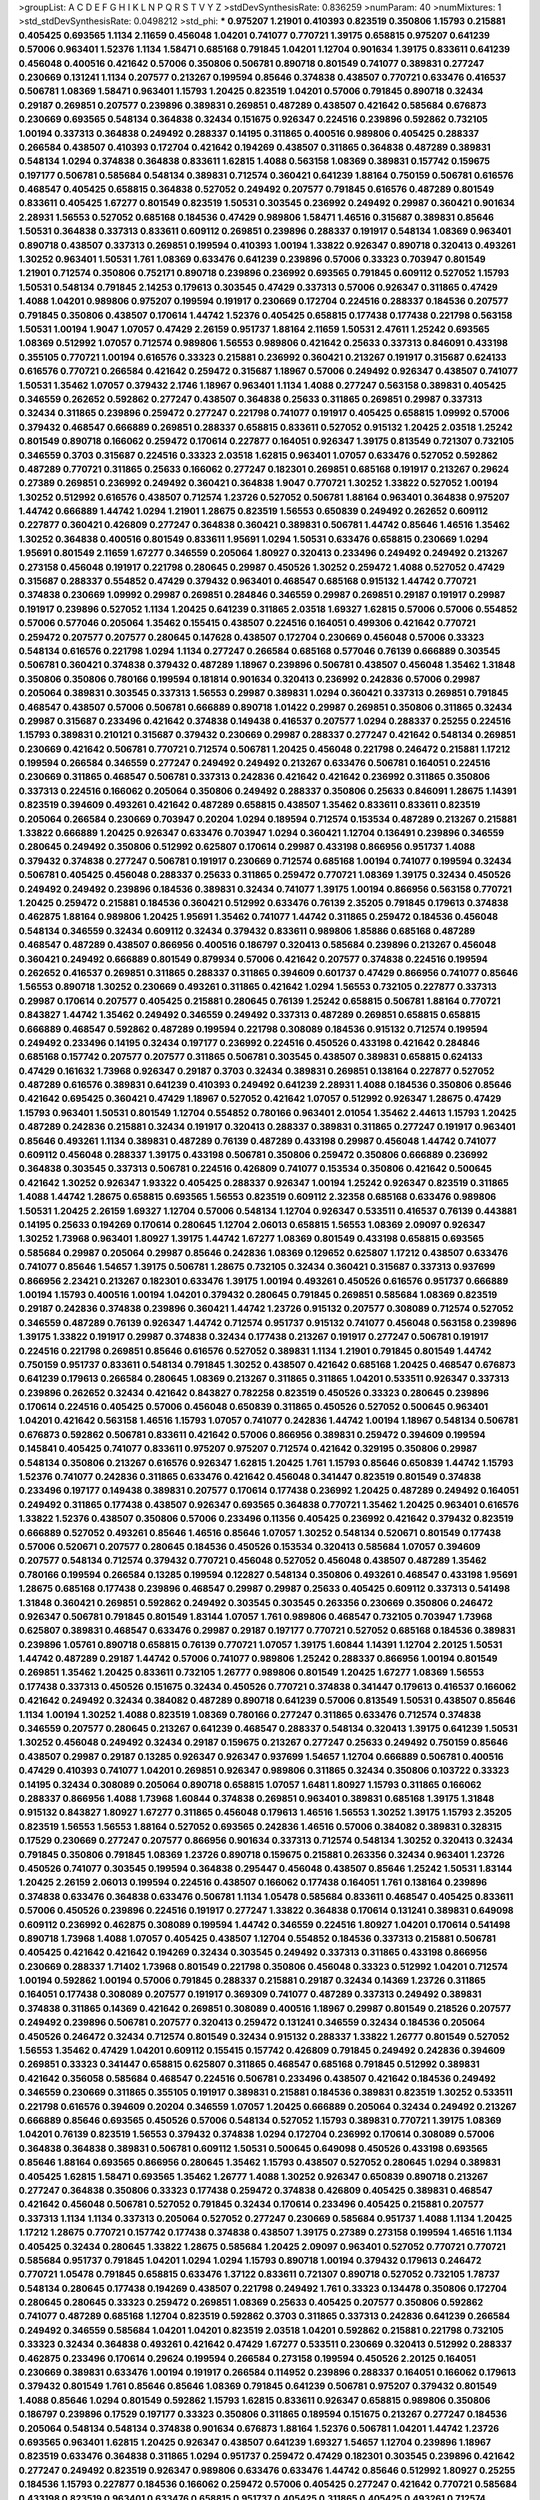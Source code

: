 >groupList:
A C D E F G H I K L
N P Q R S T V Y Z 
>stdDevSynthesisRate:
0.836259 
>numParam:
40
>numMixtures:
1
>std_stdDevSynthesisRate:
0.0498212
>std_phi:
***
0.975207 1.21901 0.410393 0.823519 0.350806 1.15793 0.215881 0.405425 0.693565 1.1134
2.11659 0.456048 1.04201 0.741077 0.770721 1.39175 0.658815 0.975207 0.641239 0.57006
0.963401 1.52376 1.1134 1.58471 0.685168 0.791845 1.04201 1.12704 0.901634 1.39175
0.833611 0.641239 0.456048 0.400516 0.421642 0.57006 0.350806 0.506781 0.890718 0.801549
0.741077 0.389831 0.277247 0.230669 0.131241 1.1134 0.207577 0.213267 0.199594 0.85646
0.374838 0.438507 0.770721 0.633476 0.416537 0.506781 1.08369 1.58471 0.963401 1.15793
1.20425 0.823519 1.04201 0.57006 0.791845 0.890718 0.32434 0.29187 0.269851 0.207577
0.239896 0.389831 0.269851 0.487289 0.438507 0.421642 0.585684 0.676873 0.230669 0.693565
0.548134 0.364838 0.32434 0.151675 0.926347 0.224516 0.239896 0.592862 0.732105 1.00194
0.337313 0.364838 0.249492 0.288337 0.14195 0.311865 0.400516 0.989806 0.405425 0.288337
0.266584 0.438507 0.410393 0.172704 0.421642 0.194269 0.438507 0.311865 0.364838 0.487289
0.389831 0.548134 1.0294 0.374838 0.364838 0.833611 1.62815 1.4088 0.563158 1.08369
0.389831 0.157742 0.159675 0.197177 0.506781 0.585684 0.548134 0.389831 0.712574 0.360421
0.641239 1.88164 0.750159 0.506781 0.616576 0.468547 0.405425 0.658815 0.364838 0.527052
0.249492 0.207577 0.791845 0.616576 0.487289 0.801549 0.833611 0.405425 1.67277 0.801549
0.823519 1.50531 0.303545 0.236992 0.249492 0.29987 0.360421 0.901634 2.28931 1.56553
0.527052 0.685168 0.184536 0.47429 0.989806 1.58471 1.46516 0.315687 0.389831 0.85646
1.50531 0.364838 0.337313 0.833611 0.609112 0.269851 0.239896 0.288337 0.191917 0.548134
1.08369 0.963401 0.890718 0.438507 0.337313 0.269851 0.199594 0.410393 1.00194 1.33822
0.926347 0.890718 0.320413 0.493261 1.30252 0.963401 1.50531 1.761 1.08369 0.633476
0.641239 0.239896 0.57006 0.33323 0.703947 0.801549 1.21901 0.712574 0.350806 0.752171
0.890718 0.239896 0.236992 0.693565 0.791845 0.609112 0.527052 1.15793 1.50531 0.548134
0.791845 2.14253 0.179613 0.303545 0.47429 0.337313 0.57006 0.926347 0.311865 0.47429
1.4088 1.04201 0.989806 0.975207 0.199594 0.191917 0.230669 0.172704 0.224516 0.288337
0.184536 0.207577 0.791845 0.350806 0.438507 0.170614 1.44742 1.52376 0.405425 0.658815
0.177438 0.177438 0.221798 0.563158 1.50531 1.00194 1.9047 1.07057 0.47429 2.26159
0.951737 1.88164 2.11659 1.50531 2.47611 1.25242 0.693565 1.08369 0.512992 1.07057
0.712574 0.989806 1.56553 0.989806 0.421642 0.25633 0.337313 0.846091 0.433198 0.355105
0.770721 1.00194 0.616576 0.33323 0.215881 0.236992 0.360421 0.213267 0.191917 0.315687
0.624133 0.616576 0.770721 0.266584 0.421642 0.259472 0.315687 1.18967 0.57006 0.249492
0.926347 0.438507 0.741077 1.50531 1.35462 1.07057 0.379432 2.1746 1.18967 0.963401
1.1134 1.4088 0.277247 0.563158 0.389831 0.405425 0.346559 0.262652 0.592862 0.277247
0.438507 0.364838 0.25633 0.311865 0.269851 0.29987 0.337313 0.32434 0.311865 0.239896
0.259472 0.277247 0.221798 0.741077 0.191917 0.405425 0.658815 1.09992 0.57006 0.379432
0.468547 0.666889 0.269851 0.288337 0.658815 0.833611 0.527052 0.915132 1.20425 2.03518
1.25242 0.801549 0.890718 0.166062 0.259472 0.170614 0.227877 0.164051 0.926347 1.39175
0.813549 0.721307 0.732105 0.346559 0.3703 0.315687 0.224516 0.33323 2.03518 1.62815
0.963401 1.07057 0.633476 0.527052 0.592862 0.487289 0.770721 0.311865 0.25633 0.166062
0.277247 0.182301 0.269851 0.685168 0.191917 0.213267 0.29624 0.27389 0.269851 0.236992
0.249492 0.360421 0.364838 1.9047 0.770721 1.30252 1.33822 0.527052 1.00194 1.30252
0.512992 0.616576 0.438507 0.712574 1.23726 0.527052 0.506781 1.88164 0.963401 0.364838
0.975207 1.44742 0.666889 1.44742 1.0294 1.21901 1.28675 0.823519 1.56553 0.650839
0.249492 0.262652 0.609112 0.227877 0.360421 0.426809 0.277247 0.364838 0.360421 0.389831
0.506781 1.44742 0.85646 1.46516 1.35462 1.30252 0.364838 0.400516 0.801549 0.833611
1.95691 1.0294 1.50531 0.633476 0.658815 0.230669 1.0294 1.95691 0.801549 2.11659
1.67277 0.346559 0.205064 1.80927 0.320413 0.233496 0.249492 0.249492 0.213267 0.273158
0.456048 0.191917 0.221798 0.280645 0.29987 0.450526 1.30252 0.259472 1.4088 0.527052
0.47429 0.315687 0.288337 0.554852 0.47429 0.379432 0.963401 0.468547 0.685168 0.915132
1.44742 0.770721 0.374838 0.230669 1.09992 0.29987 0.269851 0.284846 0.346559 0.29987
0.269851 0.29187 0.191917 0.29987 0.191917 0.239896 0.527052 1.1134 1.20425 0.641239
0.311865 2.03518 1.69327 1.62815 0.57006 0.57006 0.554852 0.57006 0.577046 0.205064
1.35462 0.155415 0.438507 0.224516 0.164051 0.499306 0.421642 0.770721 0.259472 0.207577
0.207577 0.280645 0.147628 0.438507 0.172704 0.230669 0.456048 0.57006 0.33323 0.548134
0.616576 0.221798 1.0294 1.1134 0.277247 0.266584 0.685168 0.577046 0.76139 0.666889
0.303545 0.506781 0.360421 0.374838 0.379432 0.487289 1.18967 0.239896 0.506781 0.438507
0.456048 1.35462 1.31848 0.350806 0.350806 0.780166 0.199594 0.181814 0.901634 0.320413
0.236992 0.242836 0.57006 0.29987 0.205064 0.389831 0.303545 0.337313 1.56553 0.29987
0.389831 1.0294 0.360421 0.337313 0.269851 0.791845 0.468547 0.438507 0.57006 0.506781
0.666889 0.890718 1.01422 0.29987 0.269851 0.350806 0.311865 0.32434 0.29987 0.315687
0.233496 0.421642 0.374838 0.149438 0.416537 0.207577 1.0294 0.288337 0.25255 0.224516
1.15793 0.389831 0.210121 0.315687 0.379432 0.230669 0.29987 0.288337 0.277247 0.421642
0.548134 0.269851 0.230669 0.421642 0.506781 0.770721 0.712574 0.506781 1.20425 0.456048
0.221798 0.246472 0.215881 1.17212 0.199594 0.266584 0.346559 0.277247 0.249492 0.249492
0.213267 0.633476 0.506781 0.164051 0.224516 0.230669 0.311865 0.468547 0.506781 0.337313
0.242836 0.421642 0.421642 0.236992 0.311865 0.350806 0.337313 0.224516 0.166062 0.205064
0.350806 0.249492 0.288337 0.350806 0.25633 0.846091 1.28675 1.14391 0.823519 0.394609
0.493261 0.421642 0.487289 0.658815 0.438507 1.35462 0.833611 0.833611 0.823519 0.205064
0.266584 0.230669 0.703947 0.20204 1.0294 0.189594 0.712574 0.153534 0.487289 0.213267
0.215881 1.33822 0.666889 1.20425 0.926347 0.633476 0.703947 1.0294 0.360421 1.12704
0.136491 0.239896 0.346559 0.280645 0.249492 0.350806 0.512992 0.625807 0.170614 0.29987
0.433198 0.866956 0.951737 1.4088 0.379432 0.374838 0.277247 0.506781 0.191917 0.230669
0.712574 0.685168 1.00194 0.741077 0.199594 0.32434 0.506781 0.405425 0.456048 0.288337
0.25633 0.311865 0.259472 0.770721 1.08369 1.39175 0.32434 0.450526 0.249492 0.249492
0.239896 0.184536 0.389831 0.32434 0.741077 1.39175 1.00194 0.866956 0.563158 0.770721
1.20425 0.259472 0.215881 0.184536 0.360421 0.512992 0.633476 0.76139 2.35205 0.791845
0.179613 0.374838 0.462875 1.88164 0.989806 1.20425 1.95691 1.35462 0.741077 1.44742
0.311865 0.259472 0.184536 0.456048 0.548134 0.346559 0.32434 0.609112 0.32434 0.379432
0.833611 0.989806 1.85886 0.685168 0.487289 0.468547 0.487289 0.438507 0.866956 0.400516
0.186797 0.320413 0.585684 0.239896 0.213267 0.456048 0.360421 0.249492 0.666889 0.801549
0.879934 0.57006 0.421642 0.207577 0.374838 0.224516 0.199594 0.262652 0.416537 0.269851
0.311865 0.288337 0.311865 0.394609 0.601737 0.47429 0.866956 0.741077 0.85646 1.56553
0.890718 1.30252 0.230669 0.493261 0.311865 0.421642 1.0294 1.56553 0.732105 0.227877
0.337313 0.29987 0.170614 0.207577 0.405425 0.215881 0.280645 0.76139 1.25242 0.658815
0.506781 1.88164 0.770721 0.843827 1.44742 1.35462 0.249492 0.346559 0.249492 0.337313
0.487289 0.269851 0.658815 0.658815 0.666889 0.468547 0.592862 0.487289 0.199594 0.221798
0.308089 0.184536 0.915132 0.712574 0.199594 0.249492 0.233496 0.14195 0.32434 0.197177
0.236992 0.224516 0.450526 0.433198 0.421642 0.284846 0.685168 0.157742 0.207577 0.207577
0.311865 0.506781 0.303545 0.438507 0.389831 0.658815 0.624133 0.47429 0.161632 1.73968
0.926347 0.29187 0.3703 0.32434 0.389831 0.269851 0.138164 0.227877 0.527052 0.487289
0.616576 0.389831 0.641239 0.410393 0.249492 0.641239 2.28931 1.4088 0.184536 0.350806
0.85646 0.421642 0.695425 0.360421 0.47429 1.18967 0.527052 0.421642 1.07057 0.512992
0.926347 1.28675 0.47429 1.15793 0.963401 1.50531 0.801549 1.12704 0.554852 0.780166
0.963401 2.01054 1.35462 2.44613 1.15793 1.20425 0.487289 0.242836 0.215881 0.32434
0.191917 0.320413 0.288337 0.389831 0.311865 0.277247 0.191917 0.963401 0.85646 0.493261
1.1134 0.389831 0.487289 0.76139 0.487289 0.433198 0.29987 0.456048 1.44742 0.741077
0.609112 0.456048 0.288337 1.39175 0.433198 0.506781 0.350806 0.259472 0.350806 0.666889
0.236992 0.364838 0.303545 0.337313 0.506781 0.224516 0.426809 0.741077 0.153534 0.350806
0.421642 0.500645 0.421642 1.30252 0.926347 1.93322 0.405425 0.288337 0.926347 1.00194
1.25242 0.926347 0.823519 0.311865 1.4088 1.44742 1.28675 0.658815 0.693565 1.56553
0.823519 0.609112 2.32358 0.685168 0.633476 0.989806 1.50531 1.20425 2.26159 1.69327
1.12704 0.57006 0.548134 1.12704 0.926347 0.533511 0.416537 0.76139 0.443881 0.14195
0.25633 0.194269 0.170614 0.280645 1.12704 2.06013 0.658815 1.56553 1.08369 2.09097
0.926347 1.30252 1.73968 0.963401 1.80927 1.39175 1.44742 1.67277 1.08369 0.801549
0.433198 0.658815 0.693565 0.585684 0.29987 0.205064 0.29987 0.85646 0.242836 1.08369
0.129652 0.625807 1.17212 0.438507 0.633476 0.741077 0.85646 1.54657 1.39175 0.506781
1.28675 0.732105 0.32434 0.360421 0.315687 0.337313 0.937699 0.866956 2.23421 0.213267
0.182301 0.633476 1.39175 1.00194 0.493261 0.450526 0.616576 0.951737 0.666889 1.00194
1.15793 0.400516 1.00194 1.04201 0.379432 0.280645 0.791845 0.269851 0.585684 1.08369
0.823519 0.29187 0.242836 0.374838 0.239896 0.360421 1.44742 1.23726 0.915132 0.207577
0.308089 0.712574 0.527052 0.346559 0.487289 0.76139 0.926347 1.44742 0.712574 0.951737
0.915132 0.741077 0.456048 0.563158 0.239896 1.39175 1.33822 0.191917 0.29987 0.374838
0.32434 0.177438 0.213267 0.191917 0.277247 0.506781 0.191917 0.224516 0.221798 0.269851
0.85646 0.616576 0.527052 0.389831 1.1134 1.21901 0.791845 0.801549 1.44742 0.750159
0.951737 0.833611 0.548134 0.791845 1.30252 0.438507 0.421642 0.685168 1.20425 0.468547
0.676873 0.641239 0.179613 0.266584 0.280645 1.08369 0.213267 0.311865 0.311865 1.04201
0.533511 0.926347 0.337313 0.239896 0.262652 0.32434 0.421642 0.843827 0.782258 0.823519
0.450526 0.33323 0.280645 0.239896 0.170614 0.224516 0.405425 0.57006 0.456048 0.650839
0.311865 0.450526 0.527052 0.500645 0.963401 1.04201 0.421642 0.563158 1.46516 1.15793
1.07057 0.741077 0.242836 1.44742 1.00194 1.18967 0.548134 0.506781 0.676873 0.592862
0.506781 0.833611 0.421642 0.57006 0.866956 0.389831 0.259472 0.394609 0.199594 0.145841
0.405425 0.741077 0.833611 0.975207 0.975207 0.712574 0.421642 0.329195 0.350806 0.29987
0.548134 0.350806 0.213267 0.616576 0.926347 1.62815 1.20425 1.761 1.15793 0.85646
0.650839 1.44742 1.15793 1.52376 0.741077 0.242836 0.311865 0.633476 0.421642 0.456048
0.341447 0.823519 0.801549 0.374838 0.233496 0.197177 0.149438 0.389831 0.207577 0.170614
0.177438 0.236992 1.20425 0.487289 0.249492 0.164051 0.249492 0.311865 0.177438 0.438507
0.926347 0.693565 0.364838 0.770721 1.35462 1.20425 0.963401 0.616576 1.33822 1.52376
0.438507 0.350806 0.57006 0.233496 0.11356 0.405425 0.236992 0.421642 0.379432 0.823519
0.666889 0.527052 0.493261 0.85646 1.46516 0.85646 1.07057 1.30252 0.548134 0.520671
0.801549 0.177438 0.57006 0.520671 0.207577 0.280645 0.184536 0.450526 0.153534 0.320413
0.585684 1.07057 0.394609 0.207577 0.548134 0.712574 0.379432 0.770721 0.456048 0.527052
0.456048 0.438507 0.487289 1.35462 0.780166 0.199594 0.266584 0.13285 0.199594 0.122827
0.548134 0.350806 0.493261 0.468547 0.433198 1.95691 1.28675 0.685168 0.177438 0.239896
0.468547 0.29987 0.29987 0.25633 0.405425 0.609112 0.337313 0.541498 1.31848 0.360421
0.269851 0.592862 0.249492 0.303545 0.303545 0.263356 0.230669 0.350806 0.246472 0.926347
0.506781 0.791845 0.801549 1.83144 1.07057 1.761 0.989806 0.468547 0.732105 0.703947
1.73968 0.625807 0.389831 0.468547 0.633476 0.29987 0.29187 0.197177 0.770721 0.527052
0.685168 0.184536 0.389831 0.239896 1.05761 0.890718 0.658815 0.76139 0.770721 1.07057
1.39175 1.60844 1.14391 1.12704 2.20125 1.50531 1.44742 0.487289 0.29187 1.44742
0.57006 0.741077 0.989806 1.25242 0.288337 0.866956 1.00194 0.801549 0.269851 1.35462
1.20425 0.833611 0.732105 1.26777 0.989806 0.801549 1.20425 1.67277 1.08369 1.56553
0.177438 0.337313 0.450526 0.151675 0.32434 0.450526 0.770721 0.374838 0.341447 0.179613
0.416537 0.166062 0.421642 0.249492 0.32434 0.384082 0.487289 0.890718 0.641239 0.57006
0.813549 1.50531 0.438507 0.85646 1.1134 1.00194 1.30252 1.4088 0.823519 1.08369
0.780166 0.277247 0.311865 0.633476 0.712574 0.374838 0.346559 0.207577 0.280645 0.213267
0.641239 0.468547 0.288337 0.548134 0.320413 1.39175 0.641239 1.50531 1.30252 0.456048
0.249492 0.32434 0.29187 0.159675 0.213267 0.277247 0.25633 0.249492 0.750159 0.85646
0.438507 0.29987 0.29187 0.13285 0.926347 0.926347 0.937699 1.54657 1.12704 0.666889
0.506781 0.400516 0.47429 0.410393 0.741077 1.04201 0.269851 0.926347 0.989806 0.311865
0.32434 0.350806 0.103722 0.33323 0.14195 0.32434 0.308089 0.205064 0.890718 0.658815
1.07057 1.6481 1.80927 1.15793 0.311865 0.166062 0.288337 0.866956 1.4088 1.73968
1.60844 0.374838 0.269851 0.963401 0.389831 0.685168 1.39175 1.31848 0.915132 0.843827
1.80927 1.67277 0.311865 0.456048 0.179613 1.46516 1.56553 1.30252 1.39175 1.15793
2.35205 0.823519 1.56553 1.56553 1.88164 0.527052 0.693565 0.242836 1.46516 0.57006
0.384082 0.389831 0.328315 0.17529 0.230669 0.277247 0.207577 0.866956 0.901634 0.337313
0.712574 0.548134 1.30252 0.320413 0.32434 0.791845 0.350806 0.791845 1.08369 1.23726
0.890718 0.159675 0.215881 0.263356 0.32434 0.963401 1.23726 0.450526 0.741077 0.303545
0.199594 0.364838 0.295447 0.456048 0.438507 0.85646 1.25242 1.50531 1.83144 1.20425
2.26159 2.06013 0.199594 0.224516 0.438507 0.166062 0.177438 0.164051 1.761 0.138164
0.239896 0.374838 0.633476 0.364838 0.633476 0.506781 1.1134 1.05478 0.585684 0.833611
0.468547 0.405425 0.833611 0.57006 0.450526 0.239896 0.224516 0.191917 0.277247 1.33822
0.364838 0.170614 0.131241 0.389831 0.649098 0.609112 0.236992 0.462875 0.308089 0.199594
1.44742 0.346559 0.224516 1.80927 1.04201 0.170614 0.541498 0.890718 1.73968 1.4088
1.07057 0.405425 0.438507 1.12704 0.554852 0.184536 0.337313 0.215881 0.506781 0.405425
0.421642 0.421642 0.194269 0.32434 0.303545 0.249492 0.337313 0.311865 0.433198 0.866956
0.230669 0.288337 1.71402 1.73968 0.801549 0.221798 0.350806 0.456048 0.33323 0.512992
1.04201 0.712574 1.00194 0.592862 1.00194 0.57006 0.791845 0.288337 0.215881 0.29187
0.32434 0.14369 1.23726 0.311865 0.164051 0.177438 0.308089 0.207577 0.191917 0.369309
0.741077 0.487289 0.337313 0.249492 0.389831 0.374838 0.311865 0.14369 0.421642 0.269851
0.308089 0.400516 1.18967 0.29987 0.801549 0.218526 0.207577 0.249492 0.239896 0.506781
0.207577 0.320413 0.259472 0.131241 0.346559 0.32434 0.184536 0.205064 0.450526 0.246472
0.32434 0.712574 0.801549 0.32434 0.915132 0.288337 1.33822 1.26777 0.801549 0.527052
1.56553 1.35462 0.47429 1.04201 0.609112 0.155415 0.157742 0.426809 0.791845 0.249492
0.242836 0.394609 0.269851 0.33323 0.341447 0.658815 0.625807 0.311865 0.468547 0.685168
0.791845 0.512992 0.389831 0.421642 0.356058 0.585684 0.468547 0.224516 0.506781 0.233496
0.438507 0.421642 0.184536 0.249492 0.346559 0.230669 0.311865 0.355105 0.191917 0.389831
0.215881 0.184536 0.389831 0.823519 1.30252 0.533511 0.221798 0.616576 0.394609 0.20204
0.346559 1.07057 1.20425 0.666889 0.205064 0.32434 0.249492 0.213267 0.666889 0.85646
0.693565 0.450526 0.57006 0.548134 0.527052 1.15793 0.389831 0.770721 1.39175 1.08369
1.04201 0.76139 0.823519 1.56553 0.379432 0.374838 1.0294 0.172704 0.236992 0.170614
0.308089 0.57006 0.364838 0.364838 0.389831 0.506781 0.609112 1.50531 0.500645 0.649098
0.450526 0.433198 0.693565 0.85646 1.88164 0.693565 0.866956 0.280645 1.35462 1.15793
0.438507 0.527052 0.280645 1.0294 0.389831 0.405425 1.62815 1.58471 0.693565 1.35462
1.26777 1.4088 1.30252 0.926347 0.650839 0.890718 0.213267 0.277247 0.364838 0.350806
0.33323 0.177438 0.259472 0.374838 0.426809 0.405425 0.389831 0.468547 0.421642 0.456048
0.506781 0.527052 0.791845 0.32434 0.170614 0.233496 0.405425 0.215881 0.207577 0.337313
1.1134 1.1134 0.337313 0.205064 0.527052 0.277247 0.230669 0.585684 0.951737 1.4088
1.1134 1.20425 1.17212 1.28675 0.770721 0.157742 0.177438 0.374838 0.438507 1.39175
0.27389 0.273158 0.199594 1.46516 1.1134 0.405425 0.32434 0.280645 1.33822 1.28675
0.585684 1.20425 2.09097 0.963401 0.527052 0.770721 0.770721 0.585684 0.951737 0.791845
1.04201 1.0294 1.0294 1.15793 0.890718 1.00194 0.379432 0.179613 0.246472 0.770721
1.05478 0.791845 0.658815 0.633476 1.37122 0.833611 0.721307 0.890718 0.527052 0.732105
1.78737 0.548134 0.280645 0.177438 0.194269 0.438507 0.221798 0.249492 1.761 0.33323
0.134478 0.350806 0.172704 0.280645 0.280645 0.33323 0.259472 0.269851 1.08369 0.25633
0.405425 0.207577 0.350806 0.592862 0.741077 0.487289 0.685168 1.12704 0.823519 0.592862
0.3703 0.311865 0.337313 0.242836 0.641239 0.266584 0.249492 0.346559 0.585684 1.04201
1.04201 0.823519 2.03518 1.04201 0.592862 0.215881 0.221798 0.732105 0.33323 0.32434
0.364838 0.493261 0.421642 0.47429 1.67277 0.533511 0.230669 0.320413 0.512992 0.288337
0.462875 0.233496 0.170614 0.29624 0.199594 0.266584 0.273158 0.199594 0.450526 2.20125
0.164051 0.230669 0.389831 0.633476 1.00194 0.191917 0.266584 0.114952 0.239896 0.288337
0.164051 0.166062 0.179613 0.379432 0.801549 1.761 0.85646 0.85646 1.08369 0.791845
0.641239 0.506781 0.975207 0.379432 0.801549 1.4088 0.85646 1.0294 0.801549 0.592862
1.15793 1.62815 0.833611 0.926347 0.658815 0.989806 0.350806 0.186797 0.239896 0.17529
0.197177 0.33323 0.350806 0.311865 0.189594 0.151675 0.213267 0.277247 0.184536 0.205064
0.548134 0.548134 0.374838 0.901634 0.676873 1.88164 1.52376 0.506781 1.04201 1.44742
1.23726 0.693565 0.963401 1.62815 1.20425 0.926347 0.438507 0.641239 1.69327 1.54657
1.12704 0.239896 1.18967 0.823519 0.633476 0.364838 0.311865 1.0294 0.951737 0.259472
0.47429 0.182301 0.303545 0.239896 0.421642 0.277247 0.249492 0.823519 0.926347 0.989806
0.633476 0.633476 1.44742 0.85646 0.512992 1.80927 0.25255 0.184536 1.15793 0.227877
0.184536 0.166062 0.259472 0.57006 0.405425 0.277247 0.421642 0.770721 0.585684 0.433198
0.823519 0.963401 0.633476 0.658815 0.951737 0.405425 0.311865 0.405425 0.493261 0.712574
0.47429 0.879934 0.438507 0.487289 0.506781 0.295447 0.277247 0.213267 0.866956 0.732105
0.249492 0.951737 1.4088 0.732105 0.230669 0.438507 0.224516 0.230669 0.233496 0.421642
0.963401 0.85646 0.685168 1.1134 2.11659 1.15793 1.25242 1.35462 0.901634 0.791845
0.951737 0.433198 0.506781 0.374838 0.277247 0.360421 0.843827 0.177438 0.239896 0.732105
0.280645 0.633476 0.801549 0.487289 0.450526 0.791845 0.389831 0.712574 0.866956 2.09097
0.360421 0.308089 0.433198 0.162065 0.186797 0.33323 0.384082 0.303545 0.47429 0.506781
0.456048 0.506781 0.184536 0.27389 0.215881 0.541498 0.230669 0.416537 0.450526 0.963401
0.280645 0.177438 0.533511 0.47429 0.951737 0.975207 0.277247 1.56553 0.389831 0.379432
0.548134 0.311865 0.280645 0.438507 0.197177 0.262652 0.280645 0.47429 0.25633 0.685168
0.153534 0.410393 0.506781 1.67277 0.233496 0.846091 0.184536 1.60844 0.29187 0.233496
0.227877 0.360421 0.155415 0.405425 0.963401 0.712574 1.52376 0.487289 1.15793 0.493261
0.337313 0.29987 0.236992 0.32434 0.405425 0.29624 0.230669 0.172704 0.506781 0.823519
0.563158 0.320413 0.890718 0.350806 0.288337 0.29987 0.421642 0.450526 0.641239 0.548134
1.08369 0.85646 0.693565 0.374838 0.239896 0.350806 1.73968 0.210121 0.360421 0.438507
0.199594 0.249492 0.205064 0.170614 0.177438 0.374838 0.315687 1.46516 0.364838 0.311865
0.308089 0.29987 0.239896 0.416537 0.666889 0.641239 0.221798 0.389831 0.33323 0.311865
0.833611 0.416537 0.288337 0.29987 0.405425 0.47429 0.585684 0.703947 1.23726 0.172704
0.438507 0.236992 0.284084 0.177438 0.337313 0.801549 1.25242 0.963401 0.389831 0.433198
0.277247 0.450526 0.29187 0.249492 0.433198 1.15793 0.676873 1.08369 0.823519 0.658815
1.08369 0.438507 0.585684 0.311865 0.215881 0.277247 0.346559 0.215881 0.400516 0.219112
0.239896 0.548134 0.233496 0.207577 0.311865 0.703947 1.28675 0.833611 1.9047 0.320413
0.609112 1.0294 0.866956 0.277247 0.520671 0.311865 0.138164 0.468547 0.311865 0.215881
0.379432 0.901634 0.389831 0.487289 0.249492 0.350806 0.199594 0.184536 0.374838 0.315687
0.506781 0.493261 0.405425 0.712574 0.410393 0.288337 0.450526 0.320413 0.712574 1.32202
0.213267 0.506781 0.379432 0.184536 0.266584 0.601737 0.374838 0.239896 0.823519 1.0294
0.389831 0.633476 0.221798 0.191917 0.184536 0.48139 0.337313 0.541498 1.67277 1.08369
0.360421 0.951737 1.00194 0.76139 0.374838 0.456048 0.85646 1.0294 1.0294 1.17212
0.741077 0.85646 0.703947 0.721307 0.989806 1.15793 1.83144 1.44742 1.1134 0.346559
0.239896 0.379432 0.487289 0.230669 0.963401 0.277247 0.364838 0.191917 0.104993 0.221798
0.221798 0.421642 0.389831 0.703947 0.548134 0.703947 1.35462 0.901634 0.410393 0.170614
0.29987 0.157742 0.506781 0.236992 0.213267 0.712574 1.20425 0.741077 0.926347 0.85646
0.548134 1.62815 0.693565 1.50531 0.890718 0.592862 0.791845 1.95691 1.46516 0.951737
1.15793 0.374838 0.205064 0.230669 0.405425 0.269851 0.85646 0.405425 0.320413 0.236992
0.151675 0.394609 0.337313 1.07057 0.85646 0.364838 0.548134 0.592862 0.269851 0.239896
0.616576 0.249492 0.311865 0.374838 1.4088 0.846091 0.184536 0.374838 0.527052 0.468547
0.311865 1.14391 0.693565 0.57006 0.184536 0.288337 0.512992 0.350806 0.379432 0.356058
0.249492 0.405425 0.311865 0.487289 0.506781 0.732105 0.280645 1.08369 0.266584 0.205064
0.277247 0.246472 0.385112 0.438507 0.421642 0.186797 0.221798 0.389831 0.712574 0.184536
0.433198 0.205064 0.242836 0.249492 0.389831 0.32434 0.184536 0.186797 0.230669 0.385112
0.230669 0.269851 0.379432 0.355105 0.246472 0.303545 0.438507 0.239896 0.25255 0.151675
0.801549 0.527052 0.963401 1.08369 0.389831 0.527052 0.438507 0.389831 1.00194 0.527052
0.308089 0.136491 0.239896 0.33323 0.29187 0.963401 0.136491 0.153534 0.159675 1.07057
1.1134 0.658815 0.592862 0.85646 1.23726 0.666889 0.493261 1.33822 0.823519 1.01694
0.374838 0.29987 0.389831 1.30252 2.1746 1.4088 0.32434 0.12774 0.205064 0.288337
0.236358 0.389831 0.527052 0.703947 0.57006 0.951737 1.12704 1.67277 0.685168 0.801549
0.85646 0.266584 0.416537 0.182301 0.337313 0.288337 0.242836 0.337313 0.48139 0.609112
1.17212 1.04201 0.732105 0.823519 0.963401 1.01422 1.12704 1.25242 0.269851 0.249492
0.405425 0.890718 0.616576 0.520671 0.207577 0.410393 0.153534 1.00194 1.08369 0.685168
1.21901 0.770721 0.791845 0.609112 1.73968 1.00194 1.42989 0.487289 1.07057 0.512992
0.76139 0.433198 0.32434 0.685168 0.915132 0.963401 1.05478 1.50531 0.782258 0.493261
0.389831 0.33323 0.57006 0.337313 0.499306 0.249492 0.951737 0.221798 0.394609 0.213267
0.199594 0.126193 0.259472 0.215881 0.32434 0.350806 0.468547 1.07057 0.741077 0.85646
0.592862 1.60844 1.67277 1.12704 1.00194 0.666889 0.426809 0.239896 0.337313 0.189594
0.421642 0.410393 0.512992 0.364838 1.50531 1.33822 1.15793 1.4088 1.62815 1.21901
1.07057 1.20425 1.50531 1.60844 1.31848 1.52376 1.25242 0.421642 0.207577 0.468547
0.288337 0.118103 0.249492 0.337313 0.230669 0.85646 0.616576 0.592862 0.732105 1.23726
1.17212 0.527052 0.85646 0.266584 0.500645 0.926347 0.915132 0.741077 0.85646 0.410393
2.11659 1.50531 1.73968 1.62815 1.20425 1.0294 1.46516 0.47429 0.184536 0.456048
0.207577 0.210121 0.989806 0.450526 0.311865 0.487289 0.29187 0.389831 0.199594 0.32434
0.364838 0.239896 0.360421 0.989806 1.62815 0.732105 0.57006 0.33323 0.421642 0.170614
1.15793 1.56553 1.56553 1.1134 0.527052 0.548134 0.989806 1.20425 1.35462 0.951737
1.08369 0.833611 0.57006 0.548134 1.15793 1.08369 0.520671 0.721307 1.1134 0.641239
1.12704 1.44742 1.39175 1.12704 0.951737 1.23726 0.890718 1.33822 0.76139 0.951737
0.641239 1.30252 1.39175 0.833611 0.658815 0.170614 0.184536 1.69327 0.236992 0.364838
0.199594 0.379432 0.658815 0.963401 0.770721 0.57006 0.666889 1.09992 1.33822 0.47429
0.85646 0.609112 0.977823 0.405425 0.159675 0.364838 0.25255 0.33323 0.311865 0.197177
0.303545 0.221798 0.221798 0.29187 0.236992 0.374838 0.239896 0.311865 0.500645 1.12704
0.585684 1.30252 1.12704 0.641239 1.33822 1.20425 0.57006 0.456048 0.379432 1.761
1.07057 1.07057 1.35462 1.83144 0.890718 1.35462 1.30252 2.35205 0.85646 0.25255
0.184536 0.266584 0.801549 0.249492 0.230669 0.197177 0.506781 0.506781 0.57006 0.468547
0.47429 0.676873 0.592862 1.88164 0.487289 0.693565 0.585684 0.487289 0.416537 0.421642
0.833611 0.741077 0.426809 0.712574 0.780166 0.685168 0.29987 0.676873 0.221798 0.29987
0.693565 0.172704 1.88164 0.890718 0.163613 0.823519 1.07057 1.04201 1.21901 0.823519
0.433198 0.658815 0.32434 1.04201 1.50531 1.0294 0.461637 1.60844 0.76139 0.823519
0.182301 0.633476 0.47429 1.04201 1.07057 0.288337 0.277247 0.350806 0.20204 0.32434
0.350806 0.277247 0.456048 1.0294 1.30252 1.20425 0.641239 0.76139 0.456048 1.32202
0.29187 0.159675 0.136491 0.259472 0.177438 0.676873 0.616576 0.666889 0.221798 0.199594
0.277247 0.703947 0.360421 0.487289 0.592862 0.379432 0.239896 0.249492 0.266584 0.33323
0.592862 0.421642 0.311865 0.32434 0.364838 0.541498 0.374838 0.29987 0.29987 0.29987
0.633476 0.741077 0.506781 1.15793 0.379432 0.487289 0.658815 0.405425 0.421642 0.179613
0.374838 0.360421 0.741077 0.32434 0.512992 0.230669 0.405425 0.110531 0.199594 0.191917
0.199594 0.609112 0.230669 0.438507 0.468547 0.450526 1.07057 0.350806 0.548134 0.592862
0.600128 1.42989 0.76139 1.07057 1.56553 0.823519 0.47429 0.592862 0.249492 0.541498
1.67277 0.732105 0.456048 0.249492 0.210121 1.07057 0.405425 0.468547 0.230669 0.224516
0.85646 0.33323 0.770721 0.277247 1.0294 0.438507 0.416537 0.791845 0.703947 1.31848
0.890718 0.433198 0.487289 1.08369 0.224516 0.32434 0.33323 0.177438 0.315687 0.421642
0.450526 0.219112 0.450526 0.76139 0.219112 0.641239 0.32434 0.320413 0.262652 0.288337
0.288337 0.239896 0.57006 0.266584 0.389831 1.18967 0.280645 0.685168 0.360421 0.666889
0.721307 0.379432 0.405425 0.213267 0.801549 0.76139 0.350806 0.177438 0.346559 0.199594
0.164051 0.703947 0.249492 0.221798 0.641239 1.25242 1.46516 0.405425 0.249492 0.374838
0.741077 0.592862 0.433198 0.712574 0.937699 1.20425 0.963401 0.926347 1.07057 0.609112
1.33822 0.846091 0.866956 0.85646 0.394609 0.389831 0.676873 1.1134 1.71862 0.833611
0.29987 0.246472 0.221798 0.29987 0.191917 0.199594 0.191917 0.337313 0.249492 0.421642
0.29987 0.205064 0.337313 1.56553 0.658815 0.145841 0.685168 0.374838 1.01422 0.890718
0.833611 1.44742 0.616576 1.23726 1.73968 1.1134 1.88164 0.288337 0.215881 0.512992
0.320413 0.438507 0.29987 0.389831 0.563158 0.32434 0.405425 0.47429 1.20425 0.76139
0.426809 0.210121 0.207577 0.288337 0.230669 0.360421 0.166062 0.177438 0.533511 0.311865
1.35462 0.487289 0.269851 0.230669 0.915132 1.50531 0.85646 1.26777 1.761 1.20425
1.17212 0.249492 0.585684 0.548134 0.585684 0.85646 0.468547 0.468547 0.213267 0.328315
0.182301 0.676873 0.259472 0.385112 0.379432 0.658815 0.47429 0.493261 0.337313 0.177438
0.456048 0.47429 1.15793 0.609112 0.616576 0.126193 0.303545 0.360421 0.548134 0.791845
1.4088 1.56553 1.58471 1.12704 0.926347 0.379432 0.350806 1.07057 1.12704 0.770721
0.277247 0.230669 0.527052 1.35462 0.833611 0.280645 0.197177 0.527052 0.207577 0.277247
0.109193 0.500645 1.20425 0.533511 1.4088 0.364838 0.25633 0.236992 0.14195 0.311865
0.341447 0.280645 0.197177 0.277247 0.172704 0.609112 0.438507 0.280645 0.184536 0.288337
0.205064 0.159675 0.468547 0.32434 0.487289 0.346559 0.685168 0.548134 0.239896 0.346559
0.360421 0.421642 0.548134 0.712574 0.47429 0.421642 0.533511 0.487289 0.926347 1.1134
1.1134 0.85646 0.823519 0.213267 1.48709 1.25242 0.506781 1.9047 1.54657 1.44742
1.15793 0.527052 0.527052 0.658815 1.15793 0.563158 0.400516 0.48139 0.901634 0.11356
2.35205 0.221798 0.405425 0.280645 1.00194 1.69327 0.633476 0.197177 0.32434 0.641239
0.47429 0.32434 0.47429 0.32434 1.60844 1.56553 1.15793 0.592862 0.147628 0.246472
0.242836 0.563158 0.341447 0.400516 0.259472 0.57006 0.487289 0.288337 0.29987 0.364838
0.151675 0.493261 0.29987 0.47429 0.624133 1.18967 0.533511 0.741077 1.00194 1.35462
1.1134 1.04201 0.533511 0.456048 0.25255 0.527052 0.33323 0.438507 0.239896 0.179613
0.213267 0.157742 1.67277 1.08369 1.04201 0.685168 0.527052 0.506781 0.703947 0.191917
0.166062 0.410393 0.364838 0.741077 0.506781 0.346559 0.658815 0.487289 0.199594 0.712574
0.616576 0.394609 1.14391 1.05478 0.666889 0.833611 0.721307 0.633476 0.215881 0.246472
0.493261 0.47429 1.42989 0.389831 0.224516 0.145841 0.360421 0.207577 0.57006 0.487289
0.405425 0.360421 0.374838 0.685168 0.443881 0.280645 0.230669 1.21901 1.98089 1.44742
0.191917 1.25242 0.262652 0.311865 0.29187 0.468547 0.527052 0.676873 1.9047 1.35462
1.00194 1.54657 1.67277 1.00194 1.23726 1.46516 1.20425 1.15793 0.866956 0.506781
0.25255 0.487289 1.69327 0.221798 0.337313 0.405425 0.337313 0.172704 0.32434 0.221798
0.259472 1.78737 0.249492 0.468547 0.364838 0.284846 0.239896 0.288337 1.56553 0.823519
0.791845 1.15793 1.33822 0.693565 1.0294 0.360421 0.811372 1.04201 0.801549 0.400516
0.210121 0.194269 0.563158 0.259472 0.405425 0.311865 1.00194 0.236992 0.337313 0.346559
1.85389 1.50531 1.80927 1.44742 2.03518 1.88164 1.35462 1.39175 1.73968 1.30252
1.50531 1.15793 0.937699 1.01422 1.69327 0.975207 1.07057 1.9047 0.890718 0.915132
1.42989 0.328315 0.277247 0.450526 1.0294 0.85646 0.421642 0.249492 0.233496 0.346559
0.213267 0.32434 0.230669 0.153534 0.901634 0.548134 0.346559 0.239896 0.770721 0.230669
0.741077 0.890718 0.246472 0.506781 0.57006 0.179613 0.315687 0.249492 0.230669 0.57006
0.3703 0.230669 0.650839 0.207577 0.592862 1.761 0.379432 0.311865 0.685168 0.239896
0.210685 0.177438 1.83144 0.29187 0.416537 0.741077 0.337313 0.438507 0.438507 0.29187
0.29987 0.493261 0.389831 0.350806 0.269851 0.29987 0.29987 0.202582 0.337313 0.153534
0.308089 1.50531 1.07057 0.186797 1.18967 0.712574 0.215881 0.153534 0.245812 0.233496
0.616576 0.616576 1.00194 0.585684 0.385112 0.33323 0.288337 0.456048 0.389831 0.307265
0.389831 0.311865 0.410393 0.693565 0.262652 1.9862 0.926347 1.30252 1.35462 1.69327
0.963401 1.20425 0.585684 1.00194 1.07057 0.47429 0.57006 0.866956 1.0294 0.29987
0.269851 0.166062 0.374838 0.249492 0.177438 0.14369 0.230669 0.487289 0.350806 0.337313
0.866956 0.374838 0.374838 0.433198 0.233496 0.29987 0.341447 0.346559 0.153534 0.242836
0.29187 0.184536 0.259472 0.32434 0.438507 0.25633 0.205064 0.57006 0.520671 0.577046
0.963401 0.29187 0.493261 0.666889 0.750159 0.213267 0.527052 0.184536 0.29987 0.311865
0.277247 0.801549 1.35462 1.30252 0.76139 0.801549 0.712574 0.616576 0.548134 0.592862
0.242836 0.592862 0.487289 0.213267 0.249492 0.249492 0.239896 0.487289 0.147628 0.364838
0.194269 0.266584 0.303545 0.246472 1.44742 0.433198 1.08369 1.56553 0.405425 0.641239
0.533511 0.29987 0.221798 0.262652 0.506781 0.650839 0.246472 0.33323 0.76139 0.47429
0.170614 0.350806 0.131241 0.224516 0.438507 0.487289 0.239896 0.280645 0.259472 0.269851
1.54657 0.750159 0.585684 0.29624 0.32434 1.20425 1.12704 0.438507 0.25633 0.337313
0.191917 0.199594 0.350806 0.207577 0.32434 0.25633 0.609112 0.389831 0.308089 0.288337
0.658815 0.791845 0.337313 0.685168 0.350806 0.277247 0.506781 0.741077 0.450526 0.266584
0.421642 0.239896 0.288337 0.166062 1.12704 2.14828 0.57006 0.592862 1.21901 0.360421
1.04201 0.320413 0.487289 0.379432 0.269851 0.25633 0.450526 0.438507 0.57006 0.693565
0.548134 0.221798 0.405425 0.239896 0.649098 0.259472 0.205064 1.4088 0.712574 0.346559
0.456048 1.39175 0.456048 0.29187 0.337313 0.57006 1.44742 0.32434 0.311865 0.29987
0.433198 0.303545 0.12774 1.50531 0.592862 0.76139 0.221798 0.450526 0.29987 0.633476
0.926347 0.32434 1.50531 0.585684 0.989806 0.379432 0.207577 0.421642 0.164051 0.33323
1.30252 0.311865 0.259472 1.14391 0.122827 0.337313 0.389831 0.374838 0.213267 0.151675
0.25633 0.259472 0.303545 0.20204 0.364838 0.230669 0.189594 0.563158 0.456048 0.527052
0.161632 0.215881 0.32434 0.288337 0.259472 1.1134 1.30252 0.14369 0.221798 0.32434
0.29187 0.421642 0.288337 0.311865 0.350806 0.230669 0.259472 0.963401 0.592862 0.833611
0.616576 0.421642 0.833611 0.233496 0.548134 0.541498 0.520671 0.633476 0.421642 0.32434
0.658815 0.915132 0.57006 0.259472 0.770721 1.07057 1.1134 0.592862 0.410393 0.29187
0.548134 0.32434 0.379432 0.215881 0.506781 0.145841 0.890718 1.67277 0.879934 0.76139
0.741077 0.811372 1.4088 1.1134 0.633476 1.1134 1.28675 0.592862 0.311865 0.266584
0.379432 0.468547 0.438507 0.846091 0.25255 0.172704 1.00194 0.833611 0.609112 0.177438
0.191917 0.170614 1.30252 0.346559 0.468547 0.197177 0.350806 1.28675 0.712574 0.801549
1.00194 1.30252 0.770721 0.288337 0.506781 0.833611 0.658815 0.213267 0.182301 0.172704
0.374838 0.179613 0.280645 0.320413 0.712574 0.405425 0.456048 0.450526 0.468547 0.890718
0.890718 0.685168 0.249492 0.172704 0.277247 0.191917 0.311865 0.224516 0.213267 0.280645
1.761 0.879934 0.633476 1.00194 0.416537 0.823519 1.15793 1.50531 0.926347 1.33822
0.493261 0.389831 0.548134 0.438507 0.215881 0.468547 0.153534 0.164051 0.346559 0.346559
0.350806 1.1134 0.450526 0.269851 0.311865 0.85646 0.712574 0.527052 0.791845 0.915132
0.47429 0.833611 0.846091 0.801549 0.213267 0.249492 0.356058 0.438507 0.506781 0.249492
0.405425 1.54657 0.277247 0.161632 0.512992 0.191917 0.337313 0.12774 0.563158 0.177438
0.374838 0.239896 0.350806 0.184536 0.288337 0.157742 0.221798 0.426809 0.249492 0.230669
0.421642 0.926347 0.57006 0.57006 0.676873 0.741077 0.400516 0.32434 0.29987 0.703947
0.585684 1.0294 1.4088 0.658815 0.823519 0.685168 0.712574 0.288337 1.80927 0.712574
0.199594 0.184536 0.337313 0.230669 0.616576 0.207577 0.29187 0.242836 1.62815 0.266584
0.963401 0.951737 0.926347 0.177438 0.346559 0.284846 0.262652 0.166062 0.242836 1.04201
0.184536 0.288337 0.520671 1.71402 0.405425 0.186797 0.320413 0.394609 0.269851 0.215881
0.157742 0.405425 0.249492 0.199594 0.520671 0.239896 0.520671 0.288337 0.269851 0.20204
0.194269 0.389831 0.14195 0.197177 0.239896 0.32434 0.421642 0.438507 0.801549 0.548134
0.721307 0.33323 0.405425 0.311865 0.468547 0.433198 0.456048 0.337313 0.493261 0.57006
0.184536 0.266584 1.15793 1.28675 0.421642 0.179613 1.1134 0.233496 0.890718 1.98089
0.468547 0.405425 1.1134 0.633476 0.890718 0.389831 0.269851 0.801549 0.389831 0.801549
1.50531 1.56553 1.62815 0.389831 0.563158 0.337313 0.308089 0.239896 0.890718 0.456048
0.239896 0.197177 0.741077 0.364838 0.277247 0.364838 0.337313 0.315687 0.926347 0.926347
0.350806 0.421642 0.712574 0.468547 0.57006 1.95691 0.527052 0.57006 0.136491 0.126193
0.374838 0.487289 0.170614 0.230669 0.233496 1.20425 0.269851 0.199594 0.199594 0.29187
0.242836 0.456048 0.172704 0.177438 0.221798 0.456048 0.277247 0.633476 0.506781 0.989806
0.890718 1.26777 0.563158 0.901634 0.823519 1.23726 0.770721 1.23726 0.703947 1.01422
0.153534 0.438507 0.259472 0.197177 0.277247 0.389831 0.712574 0.155415 0.213267 1.25242
0.527052 0.506781 0.703947 0.823519 1.28675 1.30252 0.641239 0.433198 0.259472 0.421642
0.487289 0.311865 0.230669 0.29987 0.379432 0.350806 0.493261 1.1134 0.493261 0.801549
0.76139 0.527052 1.46516 0.548134 0.221798 0.147628 0.32434 0.493261 0.963401 2.20125
1.33822 0.963401 1.15793 0.823519 0.963401 0.963401 0.823519 0.866956 1.18967 1.33822
1.56553 0.456048 0.259472 0.405425 0.239896 0.394609 0.350806 1.08369 0.450526 0.741077
0.47429 1.25242 0.915132 0.846091 1.69327 1.71402 1.62815 0.57006 2.20125 1.52376
1.07057 0.770721 0.592862 0.138164 0.215881 0.266584 0.29187 0.12774 0.164051 0.213267
0.328315 0.405425 0.303545 0.311865 0.236992 0.184536 0.239896 0.29187 0.221798 0.360421
1.23726 0.177438 0.230669 0.585684 0.487289 0.269851 0.249492 0.266584 0.242836 0.548134
0.149438 0.284084 0.29187 0.233496 0.548134 0.770721 1.23726 1.17212 0.641239 0.866956
1.39175 1.46516 1.07057 0.592862 0.585684 0.320413 0.374838 0.360421 0.25255 0.76139
0.609112 0.975207 0.374838 0.703947 1.60844 1.35462 1.761 1.08369 0.963401 0.450526
0.249492 0.527052 0.164051 0.360421 0.791845 0.168097 0.230669 0.780166 0.199594 1.0294
0.433198 1.0294 0.487289 0.823519 0.963401 1.25242 1.69327 0.585684 0.280645 0.616576
0.548134 1.44742 1.15793 0.989806 0.487289 0.280645 0.616576 1.00194 0.926347 0.191917
0.153534 0.159675 0.266584 0.823519 0.219112 0.29187 1.50531 0.207577 0.266584 0.0839944
0.207577 0.592862 0.320413 1.9047 0.866956 0.426809 0.592862 1.1134 0.600128 1.50531
0.527052 0.468547 0.791845 1.35462 0.177438 0.355105 1.33822 1.62815 0.76139 0.951737
0.801549 0.975207 1.08369 0.963401 0.823519 1.15793 1.00194 0.426809 1.73968 0.600128
1.33822 0.57006 1.4088 0.389831 0.374838 0.487289 0.17529 0.186797 1.00194 0.676873
0.791845 0.400516 0.609112 1.28675 1.39175 0.389831 0.57006 1.00194 0.85646 0.926347
1.69327 1.80927 2.01054 1.78737 1.25242 0.246472 0.32434 0.350806 0.215881 0.801549
1.1134 0.866956 1.0294 1.17212 0.890718 1.07057 1.04201 1.95691 1.28675 1.08369
1.39175 1.08369 0.641239 0.732105 1.39175 0.937699 0.533511 1.23726 0.527052 1.30252
1.0294 0.741077 0.221798 0.32434 2.54398 1.46516 0.288337 0.506781 0.207577 0.47429
0.443881 0.303545 0.213267 0.548134 0.963401 1.05761 2.11659 0.199594 0.421642 0.658815
0.153534 0.416537 0.131241 0.191917 0.177438 0.85646 1.07057 0.438507 0.182301 1.73968
0.641239 0.866956 0.607482 0.685168 1.67277 0.421642 1.60844 0.693565 0.461637 0.311865
0.213267 0.433198 0.609112 0.500645 0.438507 0.337313 0.288337 0.311865 0.609112 0.666889
0.890718 0.249492 0.32434 0.609112 0.29987 0.230669 1.62815 1.1134 0.609112 0.641239
0.548134 1.56553 1.15793 0.57006 0.33323 1.00194 0.658815 0.277247 0.801549 1.15793
0.712574 1.07057 0.926347 0.288337 0.215881 0.846091 0.541498 0.207577 0.320413 0.13285
0.239896 0.194269 0.266584 0.224516 1.21901 0.57006 0.548134 0.658815 1.50531 0.951737
1.83144 0.951737 0.577046 0.295447 0.456048 0.405425 1.12704 0.989806 1.44742 1.62815
1.20425 0.791845 0.890718 0.915132 0.172704 0.350806 0.233496 0.506781 0.410393 0.311865
0.269851 0.592862 0.389831 0.770721 0.421642 0.184536 0.224516 0.374838 0.239896 0.32434
0.151675 0.433198 0.249492 0.249492 0.199594 0.221798 0.221798 0.266584 0.389831 0.650839
0.592862 0.14369 0.199594 0.239896 0.239896 0.311865 0.172704 0.364838 0.33323 0.131241
0.159675 0.506781 0.311865 0.389831 0.205064 0.405425 0.600128 0.350806 0.85646 0.259472
0.374838 1.35462 0.493261 1.42989 0.915132 1.21901 0.585684 0.741077 0.833611 0.213267
0.364838 0.311865 0.230669 0.25633 0.239896 0.506781 0.29987 1.08369 0.951737 1.69327
1.69327 0.389831 0.592862 1.15793 0.890718 0.578593 0.438507 1.15793 0.890718 0.915132
1.56553 0.410393 0.29987 0.360421 0.685168 1.20425 0.249492 0.315687 1.50531 0.609112
0.592862 0.506781 0.389831 0.277247 0.269851 0.438507 0.548134 1.44742 0.360421 0.364838
0.215881 0.633476 0.866956 0.915132 0.311865 0.438507 1.25242 0.823519 0.364838 0.266584
0.926347 1.30252 1.18967 0.266584 0.151675 0.288337 0.199594 0.239896 0.426809 0.233496
1.05478 0.585684 0.890718 0.791845 0.269851 1.50531 0.641239 1.25242 1.00194 0.937699
1.12704 0.421642 0.280645 0.385112 0.315687 0.901634 0.493261 0.76139 0.468547 1.30252
0.288337 0.284846 0.177438 0.17529 1.69327 1.35462 0.951737 0.284846 0.269851 0.32434
0.221798 0.47429 0.337313 0.350806 2.09097 0.563158 0.450526 0.741077 0.259472 0.233496
0.85646 0.239896 0.350806 0.177438 0.600128 0.374838 0.527052 0.520671 1.88164 0.438507
0.405425 0.585684 0.527052 1.12704 0.76139 0.901634 0.616576 0.866956 0.926347 0.926347
1.39175 0.926347 0.915132 0.592862 0.512992 0.592862 0.493261 0.350806 0.438507 0.791845
1.30252 0.47429 2.1746 0.374838 0.456048 0.179613 1.01694 0.85646 0.926347 0.337313
0.29987 0.32434 0.592862 0.33323 0.609112 0.712574 0.346559 1.60844 0.712574 0.259472
0.168548 0.421642 0.438507 0.29987 0.426809 0.712574 1.56553 0.288337 1.0294 1.48709
0.915132 0.259472 0.13285 0.239896 0.303545 0.213267 0.609112 0.374838 0.159675 0.269851
0.328315 1.09698 0.633476 0.249492 0.311865 0.266584 0.421642 0.426809 0.506781 0.421642
0.215881 0.177438 0.47429 0.374838 0.438507 0.227877 0.277247 0.303545 0.364838 1.88164
0.205064 0.360421 0.184536 1.08369 0.456048 0.951737 0.989806 0.350806 0.277247 0.227877
0.269851 0.341447 0.207577 0.303545 1.30252 0.989806 0.658815 0.400516 1.00194 1.31848
1.20425 0.57006 0.823519 0.85646 0.29187 1.04201 2.54398 0.937699 1.12704 1.80927
1.39175 0.487289 0.592862 0.379432 0.609112 0.487289 0.461637 0.823519 1.4088 0.890718
0.219112 0.218526 0.32434 1.88164 1.88164 0.277247 0.205064 0.259472 0.337313 0.616576
0.421642 0.926347 0.548134 0.633476 0.138164 0.266584 0.527052 0.249492 0.239896 0.199594
0.224516 0.277247 0.433198 0.202582 0.405425 0.233496 0.242836 0.205064 0.527052 0.890718
0.741077 0.866956 0.311865 0.712574 1.20425 1.60844 1.56553 1.58471 1.67277 1.0294
1.00194 0.493261 0.823519 1.07057 1.33822 0.527052 1.04201 0.277247 0.533511 0.230669
0.625807 0.641239 0.320413 0.151675 0.450526 0.879934 0.493261 0.951737 0.456048 0.320413
0.512992 1.23726 1.60844 1.54657 0.438507 0.577046 0.47429 0.394609 1.18967 0.926347
0.658815 0.246472 0.29987 0.633476 0.461637 0.487289 0.703947 0.506781 0.963401 0.191917
0.741077 0.456048 0.249492 0.609112 1.33822 0.741077 0.527052 1.44742 1.05478 0.823519
0.685168 0.493261 0.693565 1.07057 1.07057 1.1134 1.50531 0.770721 0.823519 0.685168
0.811372 1.15793 0.527052 0.741077 1.07057 1.44742 1.33822 0.666889 1.15793 1.00194
0.179613 0.29187 0.433198 0.33323 0.732105 0.29624 0.337313 0.963401 0.989806 1.33822
0.823519 2.1746 1.39175 0.666889 0.350806 0.230669 0.215881 0.213267 0.269851 0.182301
0.512992 0.989806 1.761 0.616576 1.46516 0.833611 1.04201 0.269851 0.273158 0.194269
0.337313 0.609112 0.823519 0.616576 0.32434 0.658815 0.303545 0.76139 0.374838 1.15793
1.07057 0.29987 0.230669 0.346559 1.23726 0.685168 0.685168 0.721307 0.770721 0.833611
0.277247 0.303545 0.280645 0.191917 0.14195 0.337313 0.177438 0.337313 0.207577 0.213267
0.500645 0.506781 0.315687 0.421642 1.25242 0.890718 0.47429 0.823519 0.770721 0.284084
0.230669 0.374838 0.215881 1.46516 0.374838 0.311865 0.33323 0.249492 0.320413 0.791845
0.85646 0.506781 0.389831 0.239896 0.259472 0.389831 0.230669 0.963401 1.25242 0.311865
0.320413 0.197177 0.224516 0.901634 0.29187 0.230669 0.394609 0.14369 0.32434 0.456048
1.17212 1.20425 1.15793 0.360421 0.269851 0.426809 0.658815 0.866956 1.50531 0.975207
0.616576 0.823519 0.215881 0.421642 0.450526 0.405425 0.230669 0.166062 0.207577 0.259472
1.15793 1.50531 1.08369 0.633476 0.732105 0.288337 0.389831 0.770721 0.926347 1.12704
1.761 1.60844 0.280645 0.189594 0.277247 0.177438 0.527052 0.374838 0.400516 0.269851
0.32434 0.233496 0.13285 0.277247 0.249492 0.364838 0.405425 0.233496 0.246472 0.57006
1.20425 0.833611 0.548134 0.277247 0.320413 0.157742 0.374838 1.44742 0.280645 0.170614
0.269851 0.230669 0.450526 0.456048 0.47429 0.385112 0.205064 0.266584 1.69327 0.666889
0.732105 0.221798 0.374838 0.32434 0.233496 1.18649 1.35462 0.303545 0.315687 0.177438
0.25633 0.506781 0.732105 0.791845 0.194269 1.35462 0.949191 0.364838 1.761 0.563158
0.350806 1.44742 0.926347 0.823519 0.741077 0.337313 0.520671 0.633476 0.633476 0.57006
0.438507 1.21901 0.712574 1.0294 0.346559 0.813549 1.09992 0.641239 0.487289 1.25242
0.33323 0.915132 0.843827 0.230669 0.389831 0.32434 0.224516 0.166062 0.926347 0.890718
0.609112 0.207577 0.585684 0.421642 0.364838 0.360421 0.207577 0.527052 0.633476 0.658815
0.703947 0.85646 0.57006 0.548134 1.56553 0.548134 0.676873 1.39175 0.926347 0.712574
0.337313 1.1134 0.685168 0.879934 0.989806 0.76139 1.25242 1.39175 1.25242 1.15793
1.85886 1.04201 0.563158 0.230669 0.25255 0.29187 0.230669 0.205064 0.153534 0.191917
0.215881 0.364838 1.04201 0.364838 0.770721 0.520671 0.548134 1.33822 1.07057 1.20425
1.83144 1.69327 0.801549 0.438507 0.609112 0.833611 1.37122 1.25242 0.57006 0.337313
0.277247 0.480102 0.25633 0.527052 0.712574 1.28675 1.80927 0.833611 1.761 0.259472
0.405425 0.487289 0.189594 0.374838 0.85646 0.126193 1.00194 1.15793 1.18967 0.951737
0.85646 0.658815 0.666889 0.374838 0.658815 0.693565 0.801549 1.28675 2.20125 0.493261
0.703947 0.926347 1.15793 1.50531 0.813549 1.50531 1.60844 0.350806 0.308089 0.177438
0.230669 0.249492 0.14195 0.346559 0.239896 0.85646 0.712574 1.1134 0.890718 0.801549
1.07057 1.20425 0.901634 1.95691 0.394609 1.39175 0.389831 0.741077 1.1134 1.07057
0.394609 0.266584 0.389831 0.337313 0.233496 0.346559 0.239896 0.277247 0.57006 0.438507
0.823519 0.592862 1.1134 0.450526 0.389831 1.25242 0.461637 0.675062 0.712574 0.346559
0.337313 0.389831 0.197177 0.585684 0.227877 
>categories:
0 0
>mixtureAssignment:
0 0 0 0 0 0 0 0 0 0 0 0 0 0 0 0 0 0 0 0 0 0 0 0 0 0 0 0 0 0 0 0 0 0 0 0 0 0 0 0 0 0 0 0 0 0 0 0 0 0
0 0 0 0 0 0 0 0 0 0 0 0 0 0 0 0 0 0 0 0 0 0 0 0 0 0 0 0 0 0 0 0 0 0 0 0 0 0 0 0 0 0 0 0 0 0 0 0 0 0
0 0 0 0 0 0 0 0 0 0 0 0 0 0 0 0 0 0 0 0 0 0 0 0 0 0 0 0 0 0 0 0 0 0 0 0 0 0 0 0 0 0 0 0 0 0 0 0 0 0
0 0 0 0 0 0 0 0 0 0 0 0 0 0 0 0 0 0 0 0 0 0 0 0 0 0 0 0 0 0 0 0 0 0 0 0 0 0 0 0 0 0 0 0 0 0 0 0 0 0
0 0 0 0 0 0 0 0 0 0 0 0 0 0 0 0 0 0 0 0 0 0 0 0 0 0 0 0 0 0 0 0 0 0 0 0 0 0 0 0 0 0 0 0 0 0 0 0 0 0
0 0 0 0 0 0 0 0 0 0 0 0 0 0 0 0 0 0 0 0 0 0 0 0 0 0 0 0 0 0 0 0 0 0 0 0 0 0 0 0 0 0 0 0 0 0 0 0 0 0
0 0 0 0 0 0 0 0 0 0 0 0 0 0 0 0 0 0 0 0 0 0 0 0 0 0 0 0 0 0 0 0 0 0 0 0 0 0 0 0 0 0 0 0 0 0 0 0 0 0
0 0 0 0 0 0 0 0 0 0 0 0 0 0 0 0 0 0 0 0 0 0 0 0 0 0 0 0 0 0 0 0 0 0 0 0 0 0 0 0 0 0 0 0 0 0 0 0 0 0
0 0 0 0 0 0 0 0 0 0 0 0 0 0 0 0 0 0 0 0 0 0 0 0 0 0 0 0 0 0 0 0 0 0 0 0 0 0 0 0 0 0 0 0 0 0 0 0 0 0
0 0 0 0 0 0 0 0 0 0 0 0 0 0 0 0 0 0 0 0 0 0 0 0 0 0 0 0 0 0 0 0 0 0 0 0 0 0 0 0 0 0 0 0 0 0 0 0 0 0
0 0 0 0 0 0 0 0 0 0 0 0 0 0 0 0 0 0 0 0 0 0 0 0 0 0 0 0 0 0 0 0 0 0 0 0 0 0 0 0 0 0 0 0 0 0 0 0 0 0
0 0 0 0 0 0 0 0 0 0 0 0 0 0 0 0 0 0 0 0 0 0 0 0 0 0 0 0 0 0 0 0 0 0 0 0 0 0 0 0 0 0 0 0 0 0 0 0 0 0
0 0 0 0 0 0 0 0 0 0 0 0 0 0 0 0 0 0 0 0 0 0 0 0 0 0 0 0 0 0 0 0 0 0 0 0 0 0 0 0 0 0 0 0 0 0 0 0 0 0
0 0 0 0 0 0 0 0 0 0 0 0 0 0 0 0 0 0 0 0 0 0 0 0 0 0 0 0 0 0 0 0 0 0 0 0 0 0 0 0 0 0 0 0 0 0 0 0 0 0
0 0 0 0 0 0 0 0 0 0 0 0 0 0 0 0 0 0 0 0 0 0 0 0 0 0 0 0 0 0 0 0 0 0 0 0 0 0 0 0 0 0 0 0 0 0 0 0 0 0
0 0 0 0 0 0 0 0 0 0 0 0 0 0 0 0 0 0 0 0 0 0 0 0 0 0 0 0 0 0 0 0 0 0 0 0 0 0 0 0 0 0 0 0 0 0 0 0 0 0
0 0 0 0 0 0 0 0 0 0 0 0 0 0 0 0 0 0 0 0 0 0 0 0 0 0 0 0 0 0 0 0 0 0 0 0 0 0 0 0 0 0 0 0 0 0 0 0 0 0
0 0 0 0 0 0 0 0 0 0 0 0 0 0 0 0 0 0 0 0 0 0 0 0 0 0 0 0 0 0 0 0 0 0 0 0 0 0 0 0 0 0 0 0 0 0 0 0 0 0
0 0 0 0 0 0 0 0 0 0 0 0 0 0 0 0 0 0 0 0 0 0 0 0 0 0 0 0 0 0 0 0 0 0 0 0 0 0 0 0 0 0 0 0 0 0 0 0 0 0
0 0 0 0 0 0 0 0 0 0 0 0 0 0 0 0 0 0 0 0 0 0 0 0 0 0 0 0 0 0 0 0 0 0 0 0 0 0 0 0 0 0 0 0 0 0 0 0 0 0
0 0 0 0 0 0 0 0 0 0 0 0 0 0 0 0 0 0 0 0 0 0 0 0 0 0 0 0 0 0 0 0 0 0 0 0 0 0 0 0 0 0 0 0 0 0 0 0 0 0
0 0 0 0 0 0 0 0 0 0 0 0 0 0 0 0 0 0 0 0 0 0 0 0 0 0 0 0 0 0 0 0 0 0 0 0 0 0 0 0 0 0 0 0 0 0 0 0 0 0
0 0 0 0 0 0 0 0 0 0 0 0 0 0 0 0 0 0 0 0 0 0 0 0 0 0 0 0 0 0 0 0 0 0 0 0 0 0 0 0 0 0 0 0 0 0 0 0 0 0
0 0 0 0 0 0 0 0 0 0 0 0 0 0 0 0 0 0 0 0 0 0 0 0 0 0 0 0 0 0 0 0 0 0 0 0 0 0 0 0 0 0 0 0 0 0 0 0 0 0
0 0 0 0 0 0 0 0 0 0 0 0 0 0 0 0 0 0 0 0 0 0 0 0 0 0 0 0 0 0 0 0 0 0 0 0 0 0 0 0 0 0 0 0 0 0 0 0 0 0
0 0 0 0 0 0 0 0 0 0 0 0 0 0 0 0 0 0 0 0 0 0 0 0 0 0 0 0 0 0 0 0 0 0 0 0 0 0 0 0 0 0 0 0 0 0 0 0 0 0
0 0 0 0 0 0 0 0 0 0 0 0 0 0 0 0 0 0 0 0 0 0 0 0 0 0 0 0 0 0 0 0 0 0 0 0 0 0 0 0 0 0 0 0 0 0 0 0 0 0
0 0 0 0 0 0 0 0 0 0 0 0 0 0 0 0 0 0 0 0 0 0 0 0 0 0 0 0 0 0 0 0 0 0 0 0 0 0 0 0 0 0 0 0 0 0 0 0 0 0
0 0 0 0 0 0 0 0 0 0 0 0 0 0 0 0 0 0 0 0 0 0 0 0 0 0 0 0 0 0 0 0 0 0 0 0 0 0 0 0 0 0 0 0 0 0 0 0 0 0
0 0 0 0 0 0 0 0 0 0 0 0 0 0 0 0 0 0 0 0 0 0 0 0 0 0 0 0 0 0 0 0 0 0 0 0 0 0 0 0 0 0 0 0 0 0 0 0 0 0
0 0 0 0 0 0 0 0 0 0 0 0 0 0 0 0 0 0 0 0 0 0 0 0 0 0 0 0 0 0 0 0 0 0 0 0 0 0 0 0 0 0 0 0 0 0 0 0 0 0
0 0 0 0 0 0 0 0 0 0 0 0 0 0 0 0 0 0 0 0 0 0 0 0 0 0 0 0 0 0 0 0 0 0 0 0 0 0 0 0 0 0 0 0 0 0 0 0 0 0
0 0 0 0 0 0 0 0 0 0 0 0 0 0 0 0 0 0 0 0 0 0 0 0 0 0 0 0 0 0 0 0 0 0 0 0 0 0 0 0 0 0 0 0 0 0 0 0 0 0
0 0 0 0 0 0 0 0 0 0 0 0 0 0 0 0 0 0 0 0 0 0 0 0 0 0 0 0 0 0 0 0 0 0 0 0 0 0 0 0 0 0 0 0 0 0 0 0 0 0
0 0 0 0 0 0 0 0 0 0 0 0 0 0 0 0 0 0 0 0 0 0 0 0 0 0 0 0 0 0 0 0 0 0 0 0 0 0 0 0 0 0 0 0 0 0 0 0 0 0
0 0 0 0 0 0 0 0 0 0 0 0 0 0 0 0 0 0 0 0 0 0 0 0 0 0 0 0 0 0 0 0 0 0 0 0 0 0 0 0 0 0 0 0 0 0 0 0 0 0
0 0 0 0 0 0 0 0 0 0 0 0 0 0 0 0 0 0 0 0 0 0 0 0 0 0 0 0 0 0 0 0 0 0 0 0 0 0 0 0 0 0 0 0 0 0 0 0 0 0
0 0 0 0 0 0 0 0 0 0 0 0 0 0 0 0 0 0 0 0 0 0 0 0 0 0 0 0 0 0 0 0 0 0 0 0 0 0 0 0 0 0 0 0 0 0 0 0 0 0
0 0 0 0 0 0 0 0 0 0 0 0 0 0 0 0 0 0 0 0 0 0 0 0 0 0 0 0 0 0 0 0 0 0 0 0 0 0 0 0 0 0 0 0 0 0 0 0 0 0
0 0 0 0 0 0 0 0 0 0 0 0 0 0 0 0 0 0 0 0 0 0 0 0 0 0 0 0 0 0 0 0 0 0 0 0 0 0 0 0 0 0 0 0 0 0 0 0 0 0
0 0 0 0 0 0 0 0 0 0 0 0 0 0 0 0 0 0 0 0 0 0 0 0 0 0 0 0 0 0 0 0 0 0 0 0 0 0 0 0 0 0 0 0 0 0 0 0 0 0
0 0 0 0 0 0 0 0 0 0 0 0 0 0 0 0 0 0 0 0 0 0 0 0 0 0 0 0 0 0 0 0 0 0 0 0 0 0 0 0 0 0 0 0 0 0 0 0 0 0
0 0 0 0 0 0 0 0 0 0 0 0 0 0 0 0 0 0 0 0 0 0 0 0 0 0 0 0 0 0 0 0 0 0 0 0 0 0 0 0 0 0 0 0 0 0 0 0 0 0
0 0 0 0 0 0 0 0 0 0 0 0 0 0 0 0 0 0 0 0 0 0 0 0 0 0 0 0 0 0 0 0 0 0 0 0 0 0 0 0 0 0 0 0 0 0 0 0 0 0
0 0 0 0 0 0 0 0 0 0 0 0 0 0 0 0 0 0 0 0 0 0 0 0 0 0 0 0 0 0 0 0 0 0 0 0 0 0 0 0 0 0 0 0 0 0 0 0 0 0
0 0 0 0 0 0 0 0 0 0 0 0 0 0 0 0 0 0 0 0 0 0 0 0 0 0 0 0 0 0 0 0 0 0 0 0 0 0 0 0 0 0 0 0 0 0 0 0 0 0
0 0 0 0 0 0 0 0 0 0 0 0 0 0 0 0 0 0 0 0 0 0 0 0 0 0 0 0 0 0 0 0 0 0 0 0 0 0 0 0 0 0 0 0 0 0 0 0 0 0
0 0 0 0 0 0 0 0 0 0 0 0 0 0 0 0 0 0 0 0 0 0 0 0 0 0 0 0 0 0 0 0 0 0 0 0 0 0 0 0 0 0 0 0 0 0 0 0 0 0
0 0 0 0 0 0 0 0 0 0 0 0 0 0 0 0 0 0 0 0 0 0 0 0 0 0 0 0 0 0 0 0 0 0 0 0 0 0 0 0 0 0 0 0 0 0 0 0 0 0
0 0 0 0 0 0 0 0 0 0 0 0 0 0 0 0 0 0 0 0 0 0 0 0 0 0 0 0 0 0 0 0 0 0 0 0 0 0 0 0 0 0 0 0 0 0 0 0 0 0
0 0 0 0 0 0 0 0 0 0 0 0 0 0 0 0 0 0 0 0 0 0 0 0 0 0 0 0 0 0 0 0 0 0 0 0 0 0 0 0 0 0 0 0 0 0 0 0 0 0
0 0 0 0 0 0 0 0 0 0 0 0 0 0 0 0 0 0 0 0 0 0 0 0 0 0 0 0 0 0 0 0 0 0 0 0 0 0 0 0 0 0 0 0 0 0 0 0 0 0
0 0 0 0 0 0 0 0 0 0 0 0 0 0 0 0 0 0 0 0 0 0 0 0 0 0 0 0 0 0 0 0 0 0 0 0 0 0 0 0 0 0 0 0 0 0 0 0 0 0
0 0 0 0 0 0 0 0 0 0 0 0 0 0 0 0 0 0 0 0 0 0 0 0 0 0 0 0 0 0 0 0 0 0 0 0 0 0 0 0 0 0 0 0 0 0 0 0 0 0
0 0 0 0 0 0 0 0 0 0 0 0 0 0 0 0 0 0 0 0 0 0 0 0 0 0 0 0 0 0 0 0 0 0 0 0 0 0 0 0 0 0 0 0 0 0 0 0 0 0
0 0 0 0 0 0 0 0 0 0 0 0 0 0 0 0 0 0 0 0 0 0 0 0 0 0 0 0 0 0 0 0 0 0 0 0 0 0 0 0 0 0 0 0 0 0 0 0 0 0
0 0 0 0 0 0 0 0 0 0 0 0 0 0 0 0 0 0 0 0 0 0 0 0 0 0 0 0 0 0 0 0 0 0 0 0 0 0 0 0 0 0 0 0 0 0 0 0 0 0
0 0 0 0 0 0 0 0 0 0 0 0 0 0 0 0 0 0 0 0 0 0 0 0 0 0 0 0 0 0 0 0 0 0 0 0 0 0 0 0 0 0 0 0 0 0 0 0 0 0
0 0 0 0 0 0 0 0 0 0 0 0 0 0 0 0 0 0 0 0 0 0 0 0 0 0 0 0 0 0 0 0 0 0 0 0 0 0 0 0 0 0 0 0 0 0 0 0 0 0
0 0 0 0 0 0 0 0 0 0 0 0 0 0 0 0 0 0 0 0 0 0 0 0 0 0 0 0 0 0 0 0 0 0 0 0 0 0 0 0 0 0 0 0 0 0 0 0 0 0
0 0 0 0 0 0 0 0 0 0 0 0 0 0 0 0 0 0 0 0 0 0 0 0 0 0 0 0 0 0 0 0 0 0 0 0 0 0 0 0 0 0 0 0 0 0 0 0 0 0
0 0 0 0 0 0 0 0 0 0 0 0 0 0 0 0 0 0 0 0 0 0 0 0 0 0 0 0 0 0 0 0 0 0 0 0 0 0 0 0 0 0 0 0 0 0 0 0 0 0
0 0 0 0 0 0 0 0 0 0 0 0 0 0 0 0 0 0 0 0 0 0 0 0 0 0 0 0 0 0 0 0 0 0 0 0 0 0 0 0 0 0 0 0 0 0 0 0 0 0
0 0 0 0 0 0 0 0 0 0 0 0 0 0 0 0 0 0 0 0 0 0 0 0 0 0 0 0 0 0 0 0 0 0 0 0 0 0 0 0 0 0 0 0 0 0 0 0 0 0
0 0 0 0 0 0 0 0 0 0 0 0 0 0 0 0 0 0 0 0 0 0 0 0 0 0 0 0 0 0 0 0 0 0 0 0 0 0 0 0 0 0 0 0 0 0 0 0 0 0
0 0 0 0 0 0 0 0 0 0 0 0 0 0 0 0 0 0 0 0 0 0 0 0 0 0 0 0 0 0 0 0 0 0 0 0 0 0 0 0 0 0 0 0 0 0 0 0 0 0
0 0 0 0 0 0 0 0 0 0 0 0 0 0 0 0 0 0 0 0 0 0 0 0 0 0 0 0 0 0 0 0 0 0 0 0 0 0 0 0 0 0 0 0 0 0 0 0 0 0
0 0 0 0 0 0 0 0 0 0 0 0 0 0 0 0 0 0 0 0 0 0 0 0 0 0 0 0 0 0 0 0 0 0 0 0 0 0 0 0 0 0 0 0 0 0 0 0 0 0
0 0 0 0 0 0 0 0 0 0 0 0 0 0 0 0 0 0 0 0 0 0 0 0 0 0 0 0 0 0 0 0 0 0 0 0 0 0 0 0 0 0 0 0 0 0 0 0 0 0
0 0 0 0 0 0 0 0 0 0 0 0 0 0 0 0 0 0 0 0 0 0 0 0 0 0 0 0 0 0 0 0 0 0 0 0 0 0 0 0 0 0 0 0 0 0 0 0 0 0
0 0 0 0 0 0 0 0 0 0 0 0 0 0 0 0 0 0 0 0 0 0 0 0 0 0 0 0 0 0 0 0 0 0 0 0 0 0 0 0 0 0 0 0 0 0 0 0 0 0
0 0 0 0 0 0 0 0 0 0 0 0 0 0 0 0 0 0 0 0 0 0 0 0 0 0 0 0 0 0 0 0 0 0 0 0 0 0 0 0 0 0 0 0 0 0 0 0 0 0
0 0 0 0 0 0 0 0 0 0 0 0 0 0 0 0 0 0 0 0 0 0 0 0 0 0 0 0 0 0 0 0 0 0 0 0 0 0 0 0 0 0 0 0 0 0 0 0 0 0
0 0 0 0 0 0 0 0 0 0 0 0 0 0 0 0 0 0 0 0 0 0 0 0 0 0 0 0 0 0 0 0 0 0 0 0 0 0 0 0 0 0 0 0 0 0 0 0 0 0
0 0 0 0 0 0 0 0 0 0 0 0 0 0 0 0 0 0 0 0 0 0 0 0 0 0 0 0 0 0 0 0 0 0 0 0 0 0 0 0 0 0 0 0 0 0 0 0 0 0
0 0 0 0 0 0 0 0 0 0 0 0 0 0 0 0 0 0 0 0 0 0 0 0 0 0 0 0 0 0 0 0 0 0 0 0 0 0 0 0 0 0 0 0 0 0 0 0 0 0
0 0 0 0 0 0 0 0 0 0 0 0 0 0 0 0 0 0 0 0 0 0 0 0 0 0 0 0 0 0 0 0 0 0 0 0 0 0 0 0 0 0 0 0 0 0 0 0 0 0
0 0 0 0 0 0 0 0 0 0 0 0 0 0 0 0 0 0 0 0 0 0 0 0 0 0 0 0 0 0 0 0 0 0 0 0 0 0 0 0 0 0 0 0 0 0 0 0 0 0
0 0 0 0 0 0 0 0 0 0 0 0 0 0 0 0 0 0 0 0 0 0 0 0 0 0 0 0 0 0 0 0 0 0 0 0 0 0 0 0 0 0 0 0 0 0 0 0 0 0
0 0 0 0 0 0 0 0 0 0 0 0 0 0 0 0 0 0 0 0 0 0 0 0 0 0 0 0 0 0 0 0 0 0 0 0 0 0 0 0 0 0 0 0 0 0 0 0 0 0
0 0 0 0 0 0 0 0 0 0 0 0 0 0 0 0 0 0 0 0 0 0 0 0 0 0 0 0 0 0 0 0 0 0 0 0 0 0 0 0 0 0 0 0 0 0 0 0 0 0
0 0 0 0 0 0 0 0 0 0 0 0 0 0 0 0 0 0 0 0 0 0 0 0 0 0 0 0 0 0 0 0 0 0 0 0 0 0 0 0 0 0 0 0 0 0 0 0 0 0
0 0 0 0 0 0 0 0 0 0 0 0 0 0 0 0 0 0 0 0 0 0 0 0 0 0 0 0 0 0 0 0 0 0 0 0 0 0 0 0 0 0 0 0 0 0 0 0 0 0
0 0 0 0 0 0 0 0 0 0 0 0 0 0 0 0 0 0 0 0 0 0 0 0 0 0 0 0 0 0 0 0 0 0 0 0 0 0 0 0 0 0 0 0 0 0 0 0 0 0
0 0 0 0 0 0 0 0 0 0 0 0 0 0 0 0 0 0 0 0 0 0 0 0 0 0 0 0 0 0 0 0 0 0 0 0 0 0 0 0 0 0 0 0 0 0 0 0 0 0
0 0 0 0 0 0 0 0 0 0 0 0 0 0 0 0 0 0 0 0 0 0 0 0 0 0 0 0 0 0 0 0 0 0 0 0 0 0 0 0 0 0 0 0 0 0 0 0 0 0
0 0 0 0 0 0 0 0 0 0 0 0 0 0 0 0 0 0 0 0 0 0 0 0 0 0 0 0 0 0 0 0 0 0 0 0 0 0 0 0 0 0 0 0 0 0 0 0 0 0
0 0 0 0 0 0 0 0 0 0 0 0 0 0 0 0 0 0 0 0 0 0 0 0 0 0 0 0 0 0 0 0 0 0 0 0 0 0 0 0 0 0 0 0 0 0 0 0 0 0
0 0 0 0 0 0 0 0 0 0 0 0 0 0 0 0 0 0 0 0 0 0 0 0 0 0 0 0 0 0 0 0 0 0 0 0 0 0 0 0 0 0 0 0 0 0 0 0 0 0
0 0 0 0 0 0 0 0 0 0 0 0 0 0 0 0 0 0 0 0 0 0 0 0 0 0 0 0 0 0 0 0 0 0 0 0 0 0 0 0 0 0 0 0 0 0 0 0 0 0
0 0 0 0 0 0 0 0 0 0 0 0 0 0 0 0 0 0 0 0 0 0 0 0 0 0 0 0 0 0 0 0 0 0 0 0 0 0 0 0 0 0 0 0 0 0 0 0 0 0
0 0 0 0 0 0 0 0 0 0 0 0 0 0 0 0 0 0 0 0 0 0 0 0 0 0 0 0 0 0 0 0 0 0 0 0 0 0 0 0 0 0 0 0 0 0 0 0 0 0
0 0 0 0 0 0 0 0 0 0 0 0 0 0 0 0 0 0 0 0 0 0 0 0 0 0 0 0 0 0 0 0 0 0 0 0 0 0 0 0 0 0 0 0 0 0 0 0 0 0
0 0 0 0 0 0 0 0 0 0 0 0 0 0 0 0 0 0 0 0 0 0 0 0 0 0 0 0 0 0 0 0 0 0 0 0 0 0 0 0 0 0 0 0 0 0 0 0 0 0
0 0 0 0 0 0 0 0 0 0 0 0 0 0 0 0 0 0 0 0 0 0 0 0 0 0 0 0 0 0 0 0 0 0 0 0 0 0 0 0 0 0 0 0 0 0 0 0 0 0
0 0 0 0 0 0 0 0 0 0 0 0 0 0 0 0 0 0 0 0 0 0 0 0 0 0 0 0 0 0 0 0 0 0 0 0 0 0 0 0 0 0 0 0 0 0 0 0 0 0
0 0 0 0 0 0 0 0 0 0 0 0 0 0 0 0 0 0 0 0 0 0 0 0 0 0 0 0 0 0 0 0 0 0 0 0 0 0 0 0 0 0 0 0 0 0 0 0 0 0
0 0 0 0 0 0 0 0 0 0 0 0 0 0 0 0 0 0 0 0 0 0 0 0 0 0 0 0 0 0 0 0 0 0 0 0 0 0 0 0 0 0 0 0 0 0 0 0 0 0
0 0 0 0 0 0 0 0 0 0 0 0 0 0 0 0 0 0 0 0 0 0 0 0 0 0 0 0 0 0 0 0 0 0 0 0 0 0 0 0 0 0 0 0 0 0 0 0 0 0
0 0 0 0 0 0 0 0 0 0 0 0 0 0 0 0 0 0 0 0 0 0 0 0 0 0 0 0 0 0 0 0 0 0 0 0 0 0 0 0 0 0 0 0 0 0 0 0 0 0
0 0 0 0 0 0 0 0 0 0 0 0 0 0 0 0 0 0 0 0 0 0 0 0 0 0 0 0 0 0 0 0 0 0 0 0 0 0 0 0 0 0 0 0 0 0 0 0 0 0
0 0 0 0 0 0 0 0 0 0 0 0 0 0 0 0 0 0 0 0 0 0 0 0 0 0 0 0 0 0 0 0 0 0 0 0 0 0 0 0 0 0 0 0 0 0 0 0 0 0
0 0 0 0 0 0 0 0 0 0 0 0 0 0 0 
>numMutationCategories:
1
>numSelectionCategories:
1
>categoryProbabilities:
1 
>selectionIsInMixture:
***
0 
>mutationIsInMixture:
***
0 
>obsPhiSets:
0
>currentSynthesisRateLevel:
***
0.331346 0.292958 0.654035 0.46121 0.632491 0.435375 1.15772 0.490256 0.432066 0.780904
0.322882 0.563031 0.468797 0.207855 0.291856 0.338566 0.521483 0.203141 0.382509 0.536307
0.283058 0.262326 0.417992 0.341405 0.314348 0.173595 0.150218 0.26737 0.236635 0.309053
0.607205 0.461134 0.800577 1.23058 0.962091 0.442284 0.946701 0.329124 0.317822 0.368855
0.444086 1.00111 1.39402 1.37065 1.23992 0.568646 1.4163 1.74652 1.91737 0.61197
1.92037 0.802363 0.289178 0.266664 0.700091 0.311119 0.335407 0.117108 0.243693 0.0914586
0.290579 0.551459 0.497575 0.411204 0.232987 0.52685 1.11027 1.73979 1.98602 2.62859
0.994058 0.44921 1.79625 0.905297 1.4312 1.19201 0.83018 0.79716 0.808245 0.384656
0.803506 1.31885 0.73279 1.73994 0.741047 2.35549 1.95752 0.617284 0.399715 0.666599
0.705501 0.665259 1.03605 2.32432 1.97592 3.03656 2.48589 0.537234 0.58894 0.903924
2.01517 1.3146 3.41639 1.96065 0.960007 1.66479 1.82591 0.980317 0.783375 0.583934
0.721101 0.434621 0.314373 1.24634 0.67117 0.212019 0.230647 0.205022 0.495942 0.328225
2.20568 2.1027 2.28648 1.79352 0.427641 0.726118 0.438672 0.802526 0.269677 0.806016
0.40471 0.31057 0.461641 0.804059 0.501935 0.591867 0.884075 0.639859 0.840517 1.01964
1.73523 1.85634 0.482436 0.310191 0.620876 0.225826 0.623637 0.542018 0.497423 0.359516
0.558112 0.162075 0.978723 1.5054 1.67905 3.22003 2.49768 0.756209 0.107613 0.160095
0.584771 0.290543 0.912237 3.54487 0.432966 0.184088 0.345029 1.01956 0.769925 0.454414
0.829429 1.03255 1.09873 0.368403 0.657669 0.825146 2.02328 1.96662 1.32812 0.619619
0.455715 0.343543 0.250717 0.665554 0.609951 2.27936 1.12271 0.415085 0.247556 0.376533
0.17662 0.351163 1.19719 0.773486 0.123801 0.469535 0.144007 0.0844159 0.131838 0.76156
0.465698 1.20898 0.897859 1.14304 0.713117 0.444368 0.399482 0.738229 0.911494 0.236576
0.350939 1.39977 1.88345 0.745374 1.04915 0.727086 0.521256 0.386201 0.0520455 0.511673
1.08402 0.341089 1.3729 1.33606 0.585389 0.855872 0.53115 0.221339 0.952848 0.48432
0.172408 0.275577 0.233303 0.318182 1.70481 2.32155 2.55343 2.11793 2.98065 2.9345
2.309 1.78688 0.791529 0.474903 0.907843 1.97385 0.453073 0.436411 0.590088 0.749026
1.30852 2.26422 2.16717 0.464017 0.321604 0.21666 0.442678 0.436386 0.772516 0.0468119
0.272986 0.143183 0.105732 0.153078 0.230098 0.421425 0.335686 0.226164 0.391737 0.529729
0.380035 0.319243 0.320922 0.225692 1.16269 1.38339 1.31269 0.505734 0.675158 0.663664
0.335224 0.48564 0.275769 1.06712 1.9801 2.49144 2.65042 2.23096 0.885477 1.09048
0.456924 0.636418 0.664546 0.884529 1.16582 1.59564 1.33112 0.238222 0.298921 1.28422
0.600179 1.08936 0.738738 0.225174 0.264129 0.490962 0.736063 0.138093 0.336138 0.326072
0.390637 0.219026 0.76702 1.12713 1.03796 0.675991 1.24491 1.0273 2.00483 1.62747
0.359346 0.821962 1.4394 1.40129 1.13898 1.14306 2.01132 3.23161 2.30303 1.36457
2.87372 2.41596 2.01246 1.27011 2.01485 0.651647 0.389599 0.271309 0.709212 0.568437
0.820888 0.384997 1.46948 1.26424 0.44743 0.377742 1.06186 0.667259 0.381904 0.373435
0.148582 0.240741 0.319851 1.96909 2.37924 2.14526 2.14791 1.40872 0.140268 0.23975
0.538199 0.390211 0.497484 0.981457 1.94161 1.23829 2.30383 0.492491 0.195923 0.179197
0.230211 0.251782 0.399853 0.482676 0.528769 0.416468 0.261261 0.47948 1.42635 2.42009
3.43049 2.41278 3.05076 1.82182 2.43314 2.55946 0.960506 0.90713 2.91782 2.9955
1.08941 0.955821 0.526055 0.39939 0.238905 0.51735 0.24268 0.60447 0.573835 0.217303
0.901321 0.950468 1.00597 0.56943 0.364012 0.532712 0.462661 0.338932 0.42705 0.995104
0.174756 0.121983 0.430361 0.154429 0.179747 0.165359 0.219337 0.230289 0.377958 0.733409
1.8554 2.46138 3.73833 2.06318 0.879323 1.17694 0.964713 1.91084 0.907881 0.497262
0.943996 0.497387 0.462956 0.165194 0.330505 0.166554 0.646267 0.687294 0.385652 0.538448
0.347013 0.295158 0.374954 0.722762 0.608134 2.15815 0.447337 0.417336 0.443946 0.0821458
0.152635 0.64136 1.66994 0.266803 0.97154 1.42812 1.94674 2.86521 1.70879 2.17121
0.810957 2.2213 1.64514 1.09596 1.0712 0.358063 0.271485 1.10946 0.270976 0.876906
0.512407 0.890587 1.01404 0.728438 0.531222 0.808512 1.0615 0.514338 0.468799 0.178559
0.278862 0.164136 0.658928 0.833914 0.570188 0.727126 1.8148 2.03021 0.465364 0.715386
1.78981 1.48337 2.09744 3.73568 1.97688 1.1399 0.589409 0.307828 0.122878 0.762246
0.816899 0.0952852 0.28034 0.180775 0.454091 0.649484 0.869367 0.363977 0.791092 0.960409
0.492155 1.89265 1.90273 1.89915 2.18782 0.636625 0.516245 0.343426 1.49363 1.85881
2.45397 3.10261 2.37556 0.6054 1.77197 0.549977 0.734719 0.409602 1.06592 0.617252
0.635179 1.04191 0.459454 0.750735 2.72989 2.51018 0.983137 0.244752 0.579376 0.723135
0.816687 0.629989 0.642974 1.10031 0.748786 0.656396 0.29864 1.1082 0.717186 0.462173
0.509085 0.853016 0.532802 1.48594 0.783772 0.451267 1.00716 2.60003 0.886207 2.26514
1.1924 1.81644 1.80142 1.09256 1.06564 0.989361 1.11914 0.613636 0.23918 2.17462
1.64123 0.446505 1.73905 1.69339 0.879607 0.278335 1.34102 0.466175 0.478303 0.288966
0.532041 0.198656 0.704446 1.42693 0.62478 0.698052 0.765436 1.03783 0.998367 1.63266
1.47758 0.312381 1.02466 1.5114 0.940523 1.68374 0.281584 1.90839 2.49543 1.4831
0.552386 1.32015 1.56653 3.37831 2.66552 2.55057 0.454819 0.780527 1.02665 0.79323
1.16146 1.42302 0.792277 0.748046 0.517572 0.541404 0.566319 0.513302 0.135092 0.292358
2.15901 0.905168 1.95531 0.518176 1.87217 1.9449 1.41461 1.18408 1.43031 0.78
0.890934 0.718505 0.459386 1.12371 2.28164 1.37411 0.714338 0.983894 0.370883 0.666939
0.933003 0.864021 0.900217 0.713532 1.60532 1.99819 0.873071 1.34195 2.31344 2.86115
2.07742 2.75284 2.68035 0.546566 1.05782 0.63636 0.243003 0.27885 0.322179 0.617924
0.680715 0.353657 0.743085 0.555567 0.689504 0.0964255 0.24474 0.502709 0.4036 0.585947
1.22757 1.64093 0.895485 1.5431 0.465405 1.68197 0.564818 2.34422 3.22206 1.97259
1.24782 0.0841203 0.188066 0.124785 0.159718 1.41572 0.36728 0.379254 0.711599 0.181412
1.97293 2.69579 2.42124 1.83308 1.25393 0.762243 0.385881 0.75491 1.02048 1.41811
0.509368 0.261817 0.298324 0.147046 0.800923 1.00772 0.970207 0.367527 0.986902 2.28985
0.620422 0.482072 0.181168 0.323267 0.727781 1.02321 0.513237 0.653228 0.324111 0.682542
1.47345 1.17418 0.831686 0.75628 0.405411 0.113934 0.784928 1.50614 1.1106 0.95032
1.32395 0.719261 1.5752 0.509251 0.38205 0.127976 0.76204 0.840702 0.43924 0.324468
0.189653 0.758245 2.81617 2.86902 2.15713 0.419589 2.16045 0.551704 0.194041 0.52253
1.05898 0.785853 0.57629 0.211713 0.341417 0.374806 0.382897 0.384291 0.488626 0.408442
0.416441 1.8342 2.10238 1.64964 1.54096 1.12139 1.23009 0.455135 0.737657 0.725545
0.310492 0.130463 0.0763024 0.260832 0.740753 0.655929 0.649404 0.786814 0.479469 0.92775
1.72283 1.9866 0.700276 2.2692 1.42444 0.360008 0.922908 1.62536 0.402526 0.416662
0.271636 0.660937 0.405642 0.83027 0.988644 1.97477 2.21592 3.17023 2.69933 2.43776
2.93114 2.81142 2.71378 2.63321 0.794392 0.501206 0.407578 0.134358 0.529226 0.1052
0.314881 0.475692 0.940383 0.871888 1.23395 0.438996 0.302479 0.120931 0.463402 1.06172
2.90644 2.91111 2.51133 2.50188 2.15435 2.31192 1.30831 0.293239 0.245276 0.376678
0.48033 0.142514 0.719856 0.401469 0.343352 0.90624 1.13929 1.05726 0.986035 0.870779
0.585788 0.972037 1.03343 0.590255 0.403318 0.71175 0.517188 0.456642 0.958485 1.19264
1.7054 1.35502 0.22214 0.281692 2.33769 2.74735 1.78328 1.9653 2.32894 2.16326
1.31838 0.968831 0.792355 1.16749 1.3674 1.36826 0.591806 1.16184 1.10858 1.49788
0.641669 0.532449 0.903202 0.561904 0.714226 0.419784 0.309521 0.408472 2.21111 0.684901
0.568735 1.97252 2.56329 2.85625 1.08008 2.80733 1.83533 1.75578 0.49825 0.600859
0.501015 0.619231 1.43407 0.865332 1.7232 0.732243 0.243745 0.252848 2.60711 2.72817
1.18024 0.74703 0.696428 0.677908 0.385674 0.593511 0.730632 0.468102 0.317094 0.559574
0.6029 0.346069 0.45679 0.503969 0.165161 0.0829215 0.273388 0.235438 0.765442 0.320453
0.296066 0.186046 0.145372 0.0654227 0.151077 0.199412 0.46144 1.76668 2.54658 3.01747
2.03951 2.04039 0.798178 1.13023 1.24499 1.16728 1.54299 0.268009 0.533534 0.483881
0.321951 0.589472 0.4514 0.154472 0.6177 0.580337 1.10146 0.931438 0.441893 0.368106
0.430931 0.337883 0.920396 0.0825672 0.748433 0.665592 0.749618 1.97175 0.624753 0.369558
0.988643 1.73037 1.79689 1.18718 0.420117 1.75372 1.23147 1.13531 1.7849 1.26828
0.773266 0.356227 0.74813 0.350717 0.316225 0.129165 1.34853 0.945737 0.480875 0.549437
0.309462 0.447417 0.628075 0.726094 0.1088 0.212755 0.33735 0.538135 0.414161 0.28457
0.375826 0.769746 0.417236 0.363602 0.679626 0.506852 0.231227 0.293836 0.221132 0.202345
0.581042 1.00561 0.802968 0.170346 0.298598 0.670618 0.875987 0.902843 0.372526 1.5734
2.40344 2.3378 2.29578 0.895569 0.123057 0.266394 0.294005 0.406021 0.218463 0.326283
0.488342 0.634636 0.200661 0.275729 0.261734 0.254519 0.197442 0.0934083 0.282418 0.3738
0.360418 0.603134 0.853212 0.411592 0.775436 1.73673 2.31562 0.329203 2.56635 1.16652
1.96652 0.313494 0.110365 0.936203 0.369428 0.484289 0.463882 0.595657 0.379411 0.461085
0.749045 0.302456 1.23128 0.891272 1.81457 0.734444 0.458229 0.521587 0.229572 0.8437
1.85518 0.712201 0.24599 0.589099 0.524086 0.479137 0.333311 0.331439 0.409476 0.26559
0.341028 1.36492 0.854843 0.38955 1.21336 1.18623 0.211803 1.37086 0.581733 0.260654
0.676078 1.07087 1.51562 1.71835 0.854316 0.736205 0.573498 0.413556 1.02898 2.2105
1.09145 0.951448 0.859276 0.901985 1.13709 0.285524 0.20394 0.131837 0.358485 0.204654
0.169779 0.28872 0.884827 0.388778 2.14942 0.306186 0.225357 2.34413 3.22729 2.12122
2.53058 1.26923 1.67622 2.29748 1.49466 1.0315 1.2429 1.95367 2.05929 1.18894
0.415605 0.360857 0.657942 0.78231 0.11392 0.110083 0.47376 0.50238 0.0799968 0.310408
0.317609 0.377729 0.80681 0.564964 0.209581 0.557355 0.459381 0.838616 0.168601 0.803851
0.520859 0.480941 1.66916 2.74741 3.22643 0.405659 1.78086 0.942041 1.05888 0.614236
0.375008 0.270438 0.631486 0.9922 2.56507 2.37042 2.42713 0.434723 0.489741 0.756038
0.494452 0.403951 2.2037 1.79592 1.65188 1.71111 0.760342 1.22298 0.487463 0.783067
1.42979 1.06665 1.03721 0.304301 0.29363 0.225148 0.797262 0.471527 0.306558 0.169471
0.174083 0.290585 0.995824 0.247436 0.271402 0.0841476 0.888295 0.485692 0.994376 0.652253
0.867451 0.242618 0.853679 0.415733 0.131038 0.655556 2.30618 3.23971 2.31748 1.91594
0.936719 0.516738 0.290192 0.149135 0.392987 0.357634 0.93046 2.11466 2.08283 0.825106
1.5057 2.13536 1.53782 0.559139 0.16823 0.482123 0.212774 0.139324 0.195978 0.451269
0.449939 0.320368 0.313268 0.146841 0.353106 0.635298 0.459456 0.998895 0.445498 0.717357
0.636217 0.957586 0.914588 0.934989 2.45309 1.92458 1.83833 0.947237 1.95569 1.88882
1.5724 1.07722 0.492261 0.575298 1.9824 1.86304 3.10634 3.08401 1.45724 0.749332
0.291971 0.324199 0.3789 0.282277 0.306599 0.113776 0.449798 0.366379 0.12683 0.240034
0.46965 0.687299 0.571401 1.92408 1.47032 3.23138 2.70285 1.09555 0.653621 0.35432
0.284914 0.535744 1.21312 0.311106 0.231337 0.275125 0.502237 0.307155 0.536473 0.883928
0.471748 1.93139 0.533958 0.735467 1.129 1.60981 1.76821 1.11113 1.10194 0.599253
0.264724 0.343513 0.956214 0.550309 0.215812 0.715484 0.459034 0.255507 0.417265 1.06323
0.810058 0.931981 0.295557 0.169465 0.213059 1.58136 1.65979 1.75815 2.62286 1.89037
0.636265 1.47612 1.09151 0.498074 0.619964 0.146321 0.161711 0.503416 0.869446 1.13227
1.2504 1.03192 0.992057 0.906137 1.24879 0.568678 0.828533 0.639416 0.455142 0.729508
0.61419 0.256126 1.37428 0.417193 2.54506 2.07996 2.40968 2.1998 1.60284 0.205311
0.881371 0.530644 0.202736 0.328542 0.595225 0.12759 0.520893 0.701612 0.487944 0.357756
0.277009 0.437934 0.886339 0.549336 1.28314 1.53145 1.80553 1.18502 0.995214 0.444177
0.599154 1.31567 2.43723 2.20597 0.148101 0.541366 0.737483 0.784196 0.392779 0.192966
0.481932 0.0900695 0.322849 0.308652 0.149319 0.506047 0.230768 0.47299 0.785323 0.325287
0.385824 0.297361 0.225393 0.147859 0.755781 0.40742 0.273972 0.411462 0.802425 0.214855
0.139498 0.262965 0.433353 0.195814 0.200208 0.416283 0.185273 0.086402 0.32292 0.198295
1.30565 3.14163 2.20958 2.39989 1.48929 0.305404 0.321423 0.810599 1.03879 1.62442
1.84645 2.13082 2.51658 2.04302 0.760394 1.13232 0.744447 0.293085 0.491937 0.778899
0.234086 0.105571 0.60363 0.424707 1.05282 0.195985 0.603091 0.264084 0.256173 0.256517
0.372952 0.810226 1.35301 1.15619 0.37906 0.504356 0.713128 1.60139 0.834406 0.554502
0.238537 0.866982 1.218 0.984764 0.624469 0.397153 0.299349 0.206452 0.239415 0.633952
1.05705 2.12197 2.42557 1.68016 2.35556 2.91853 0.882799 1.04957 0.508261 0.460346
0.411602 1.46323 1.7607 1.36845 0.297782 0.409411 0.259385 0.18998 0.377738 0.342178
0.413755 0.661159 0.482266 0.452307 0.744554 0.751389 1.37897 0.450516 1.23139 2.03581
1.99432 0.803619 1.77519 1.54749 1.40126 3.12878 2.01795 2.3626 0.691269 0.443724
0.814809 0.0979699 0.0836052 0.308232 0.850296 1.09304 1.15862 0.731894 0.173667 0.234613
0.45559 1.64003 1.98246 0.322512 0.455088 0.446741 0.418689 0.204879 0.385894 0.237485
0.203836 0.136086 0.8169 2.06878 1.14284 0.189016 0.170659 0.516135 0.0683564 0.150476
0.275107 0.276707 0.194925 0.207154 0.123426 0.449829 0.491907 1.16834 0.888586 0.436081
0.586805 0.887539 1.3399 1.39181 2.10302 2.70554 1.9181 0.291712 0.271434 0.936494
0.45349 0.458206 0.425563 0.840735 1.07923 0.386589 0.6971 0.390443 0.225055 0.152744
0.23515 1.74895 1.15867 0.893129 0.859424 0.261689 0.454303 0.623326 0.328721 0.928812
1.54233 1.74343 0.794634 1.15073 1.16423 0.357186 0.478614 0.27508 0.279238 0.410082
0.380031 0.0969004 2.63607 1.54044 0.759764 1.22161 1.55994 2.34731 0.511182 1.56325
1.65506 0.624467 0.494048 0.504922 0.597298 0.339106 0.0836891 0.403188 0.467349 0.380471
0.444504 0.753102 0.226369 0.61683 1.17808 1.13829 1.40227 2.20321 1.83659 0.340559
2.07107 2.15581 2.28249 1.76545 0.336044 0.504651 0.977536 2.47555 1.66485 1.49195
0.234061 0.625895 1.31791 0.33732 0.12619 1.57493 1.14543 0.288978 0.171027 0.216656
0.67027 0.912211 0.732839 0.22055 0.418275 2.59256 2.44697 2.13431 1.31251 1.09189
0.742976 0.402425 1.19984 0.725186 0.63767 1.53244 1.72526 1.21557 1.23061 0.502644
1.55618 1.58146 0.214078 0.209942 0.550735 1.39465 1.17323 0.523282 0.913554 0.404213
0.659234 1.50708 0.34376 0.270929 0.365815 0.502328 0.509118 0.916351 0.872999 1.40652
0.884238 1.59229 0.60921 2.61567 2.45952 2.45025 3.85076 0.960188 2.24288 0.370853
1.29763 0.523362 1.05316 1.95404 0.856691 0.743815 1.93844 1.3352 0.800679 1.12047
1.33162 0.851428 0.327446 0.903645 0.465616 1.05702 3.11284 3.40574 1.68381 1.81523
1.20229 2.08567 1.34223 1.02189 1.83678 1.74102 1.29236 0.945934 2.42683 2.42227
1.52221 0.619739 0.419928 2.62237 0.332824 2.57732 0.313903 0.487941 1.04214 0.282908
0.441463 0.181282 0.743514 0.336563 0.386107 1.52952 1.85608 1.23852 0.252054 0.855918
0.969025 2.06167 2.32825 0.883249 0.608948 0.91797 0.357157 0.740989 0.6509 0.393524
0.434045 0.769122 0.792514 0.571294 1.32214 0.846509 0.760365 1.02424 0.735293 0.652423
1.71219 1.69924 1.94379 1.08487 1.25849 1.04429 2.28626 0.617441 1.89987 2.22403
3.25679 2.44732 0.886236 0.164482 0.138645 0.553153 1.16313 0.978274 2.01006 2.20627
0.837618 0.228649 0.404249 0.411346 1.03268 2.5312 2.34608 1.83227 0.837097 0.704759
0.37856 0.795932 0.511001 0.546742 0.263913 0.264202 0.743765 0.413686 0.169099 0.233034
0.281879 0.409831 0.313266 0.162289 1.17745 0.736011 0.377428 1.82421 1.7008 2.5856
1.29224 0.345467 0.58137 0.728337 1.03425 0.708642 0.320863 0.252828 0.387868 0.628886
0.477256 0.836088 0.353322 0.537874 0.409347 0.237044 0.703182 0.824899 0.129618 0.262024
0.694533 1.41292 0.59346 0.304901 0.608287 0.803137 0.0826027 0.424365 0.315458 0.0704638
0.306566 0.1825 0.383248 0.605726 0.373374 0.170916 1.08772 3.01861 2.31013 2.40985
2.09943 1.31708 0.890755 0.747359 0.416583 1.17178 0.709146 0.880455 0.932444 0.538917
0.324845 0.476641 0.397214 0.575768 1.70483 0.600409 1.70529 1.83383 1.23893 0.819042
0.742302 0.244285 0.432139 1.07369 0.692224 0.573128 1.34573 0.48662 0.3158 0.707204
0.207619 0.21153 0.193737 0.499247 0.456703 2.14649 1.84942 1.87416 2.04558 0.358393
1.58959 2.01001 1.46671 0.119652 0.255849 0.424497 0.690584 0.675801 0.299331 0.20312
1.12014 0.288975 0.428909 0.192673 0.761513 0.249299 0.97625 0.368788 0.182608 0.216533
0.488173 0.497041 0.405166 0.15778 0.733185 0.338377 1.09442 1.98585 0.690265 0.274715
0.220556 0.291969 0.494818 0.599891 0.242802 0.18651 0.330542 0.204695 0.483426 0.98106
0.119496 0.546101 1.19961 2.32017 2.69369 1.65959 2.37881 2.07265 0.288057 1.39455
2.31045 1.99157 2.26553 0.62215 2.01664 1.4975 1.44689 0.669077 0.633675 0.976435
1.27264 1.88404 1.43086 0.396723 0.301096 0.724889 0.547531 0.720341 0.282732 0.904037
1.01819 1.43306 1.09411 1.14242 0.933159 0.992593 1.22828 0.739203 0.527007 0.46541
0.447637 0.297317 0.263362 0.279194 0.483607 1.39169 1.82286 0.535491 0.940355 0.722295
0.417914 1.2092 1.22178 0.579635 0.0874984 0.285944 1.01914 0.767567 0.812036 0.829173
0.768119 1.38633 1.75628 2.32837 2.34408 2.08831 1.49332 1.25909 2.17417 0.0896959
1.6455 2.76797 2.47198 0.252377 0.308017 1.24751 1.46443 1.60594 2.73883 2.14868
1.08426 1.78906 1.99002 1.15982 0.226793 0.287946 0.411796 0.30124 0.18887 0.354726
0.661125 0.615887 0.283109 0.653989 0.595943 0.425468 0.964965 0.613534 0.27827 0.631207
0.269909 0.13964 0.554653 0.280336 0.221123 0.186863 0.807954 1.24254 1.83419 2.77009
2.43782 2.18353 2.13723 2.15225 2.37891 1.09002 0.671559 3.00222 1.90019 1.03225
1.6429 1.11347 1.31024 0.325695 0.389215 0.229313 0.60996 0.827972 0.446167 0.154371
0.317141 0.309314 0.688225 0.143289 0.265593 0.180208 0.825528 0.433395 0.120815 0.177009
0.219266 0.851237 0.427056 0.225753 0.677254 0.692042 0.589963 0.55673 1.24679 2.47016
2.48915 1.65083 1.8191 1.09731 1.68134 1.45541 1.41536 0.29246 0.151976 0.624756
0.376222 0.542974 0.299327 0.198928 0.395349 0.434233 1.08548 2.07925 0.699984 2.59636
2.4868 2.15763 1.67233 0.44483 0.692575 0.825484 0.641647 0.832017 0.466635 0.561399
0.439376 0.2262 0.647245 0.311578 0.417579 0.89256 1.27422 0.489242 1.01118 0.547669
0.895852 0.814305 1.08443 0.627384 0.40043 1.0136 1.29215 0.871061 0.292041 0.358512
1.33852 0.400785 0.115784 0.451896 0.798684 1.30945 2.28307 2.40575 2.70679 0.844882
0.22499 0.428241 0.281409 0.577496 0.105144 0.182336 0.0840151 0.176251 0.212573 0.415406
0.353835 0.752362 0.521204 0.969961 1.07666 0.816862 0.228586 1.69307 2.12486 0.681354
1.28424 0.641464 0.412886 0.363421 0.765713 0.480757 0.60568 0.392555 0.85882 0.486425
1.02572 0.963412 0.978693 1.71346 1.6301 0.992381 0.839439 0.749201 0.417194 0.998682
0.56031 0.674001 1.71652 2.21287 1.70408 1.4522 1.80138 0.335711 0.673358 0.446736
0.708455 2.2154 1.99398 1.82646 0.495982 0.694982 1.26461 0.1011 0.741657 1.5266
1.07793 0.606203 0.703701 0.709469 1.4329 2.91704 2.89264 1.41491 2.03924 1.09955
1.65235 0.625983 0.317864 0.336166 1.05018 0.390373 1.41517 0.120764 0.677111 1.61817
2.41025 1.71413 1.2598 0.789928 0.684317 0.25686 0.277691 0.62294 0.623506 0.946099
0.966588 1.76776 1.79892 1.29215 0.759144 1.96541 2.1927 1.27906 0.531385 0.350132
0.583874 0.976082 0.222549 0.746197 1.33245 0.929392 0.486163 0.559338 0.401234 0.669186
0.344139 0.395654 0.348811 0.579803 2.2114 0.454586 0.133112 1.39252 1.50555 1.59672
2.40892 1.84813 2.93395 1.93702 1.01722 2.76325 1.77249 0.296261 0.423359 1.83952
2.30748 2.34774 0.899497 0.772772 0.698072 0.486805 1.86095 1.49675 0.559643 0.488913
0.422161 0.626056 0.978005 1.439 0.979896 0.382306 0.484497 0.455574 0.153207 0.819899
2.98958 2.77969 2.61661 2.70417 0.689014 0.345874 0.44493 0.307111 0.578674 0.865179
1.18031 1.39306 1.65854 0.997995 0.512156 0.273215 0.545203 0.302014 0.245367 0.348007
0.14928 0.710718 0.515362 0.703499 1.50434 2.13406 2.96138 2.69511 2.37771 1.69886
1.21362 0.34724 1.67462 1.53372 1.1805 0.288239 0.182155 0.339517 0.49146 1.10107
0.543484 0.413358 0.264312 1.12271 0.642056 1.27753 1.89573 1.99676 3.83109 2.51618
0.456385 0.281269 0.719707 0.72302 0.919949 2.10509 2.23984 1.94884 0.530931 1.24639
1.03127 1.69461 0.337661 0.537093 0.625602 1.50813 1.70399 0.65334 0.264972 0.0984446
0.572094 1.62948 1.26679 1.84472 1.42145 1.2789 1.37596 1.18054 0.370671 0.199077
0.586533 0.327698 1.29789 2.5706 2.04217 1.5441 1.81135 1.53239 0.240098 0.138042
0.649788 0.363702 0.294803 0.341434 0.811499 0.62302 0.453475 0.602865 0.719662 0.69929
0.175553 0.246388 0.694593 0.302526 0.440614 0.488477 0.39496 0.0928975 0.202529 0.772709
1.07809 1.12716 1.59247 1.14325 0.212209 0.700444 1.93326 1.87871 1.50658 1.77182
2.21572 0.562776 0.689804 0.27922 0.359316 0.370516 0.323475 0.397418 0.811763 2.21972
2.27485 2.12947 1.57507 1.09958 1.8979 0.24104 0.373709 0.316687 0.505337 0.141332
0.300978 0.122277 0.241326 0.116912 0.257513 0.48292 0.139559 0.364597 0.175297 0.469876
0.178578 0.518892 2.25113 2.42 1.5165 1.47788 0.166668 0.317405 1.56311 2.10698
1.17377 1.48707 0.369944 0.304906 0.313064 0.938222 1.0611 0.63925 1.22423 1.73188
3.24988 2.39126 1.54569 0.784284 0.556026 0.34927 2.0748 0.884744 0.768854 0.948062
0.745332 0.428404 0.437263 0.439164 1.28791 0.756563 0.687747 1.03136 0.784398 1.62797
0.825641 1.79659 1.66336 1.53747 0.449795 0.827786 0.658059 0.246994 0.792498 1.11225
1.04838 1.22106 1.14973 1.28999 0.526724 1.088 2.77626 1.86734 1.14737 2.05939
1.29848 2.00795 2.31101 1.91213 1.48063 1.47935 0.906073 0.998809 1.9508 2.28765
1.83826 0.669644 0.525133 0.842653 0.688081 1.09237 1.8984 2.48935 2.66832 1.67208
0.331674 0.428025 0.307319 0.2701 0.367533 0.241804 0.816013 0.587133 0.475597 0.526648
1.18302 1.27916 2.16843 1.68975 0.829174 0.13503 1.21177 1.7884 2.09641 0.194523
0.281177 0.395431 0.303394 0.202269 0.726866 0.904888 0.491108 0.129457 0.404694 0.0888228
0.944096 1.15616 0.684811 0.205451 0.152084 0.361921 1.00228 2.00874 2.15662 2.23868
0.979828 0.531932 0.73009 0.544428 0.489 0.458768 0.242228 0.160059 0.223221 0.486566
0.667542 0.585418 2.37684 2.17775 1.75547 1.57103 0.969613 1.27604 0.641992 0.646926
0.358177 0.393204 0.277585 0.417313 0.560958 0.189777 0.168115 0.283046 0.842768 1.48218
1.05753 0.287296 0.353067 0.553339 1.21477 2.11187 1.46892 0.381998 0.144928 0.474589
0.228978 0.433843 0.398228 0.581109 0.0599147 0.184998 0.148406 0.530911 0.496991 0.73213
0.249749 0.882348 0.707191 1.09192 0.142784 0.710914 0.139937 0.621892 0.318612 0.563174
1.05419 1.4413 0.906078 0.894091 0.456431 0.988783 0.353495 2.10745 1.26483 2.67332
1.76893 2.16654 2.76097 2.75277 2.16125 0.549963 0.796685 0.746371 0.515518 0.287844
0.825549 0.294145 0.0561576 0.255065 0.129355 0.244404 0.447955 1.24767 1.37946 1.98669
1.1225 0.518214 0.819073 0.814524 0.141542 0.14881 0.617727 0.263347 0.153508 0.171759
0.292863 0.239127 0.152996 0.138446 0.411689 0.130672 0.729866 0.750219 2.04784 0.85185
1.07724 1.96582 1.94739 2.1228 1.8058 0.288922 0.635902 0.422179 0.441608 0.201148
0.152339 0.532005 0.335923 0.659463 0.525518 0.448231 0.328621 0.300658 0.560218 0.531822
0.5469 0.236015 0.141133 0.192573 0.295474 0.294167 0.316284 0.499849 1.71202 2.64817
3.15271 3.11949 0.108785 1.36381 0.829719 1.05815 0.730966 0.69326 1.91774 3.32778
3.14279 2.52661 1.13605 0.248613 0.131798 0.547723 0.422216 0.983607 0.81817 1.17787
0.332779 0.187896 0.0671299 0.141116 0.409642 0.651296 0.238767 0.270812 0.400103 0.523748
0.381059 0.266731 0.762283 0.768685 0.217356 0.541177 0.728259 0.830258 0.140843 0.288048
0.366664 0.178016 0.43171 0.480092 0.223006 0.325789 0.241911 0.0597389 0.393459 0.301208
0.520487 0.159913 0.196519 0.390846 0.711473 1.62995 2.69952 0.199094 2.2052 3.08495
1.8818 0.641424 0.658426 0.440293 0.353143 0.510736 0.51804 0.650642 0.134573 0.500328
0.36594 0.32345 0.398281 0.440091 1.5944 0.782091 0.685502 2.10357 1.11554 1.20514
2.09978 2.06268 1.94417 2.03949 2.33155 2.19777 2.09211 1.79251 1.32434 0.189176
0.558321 0.510209 0.133734 0.443103 0.517114 0.236384 0.476573 0.690089 0.571742 0.130511
0.525015 0.244444 0.480886 0.139655 0.545304 0.204068 0.360876 0.238887 0.42463 1.14806
1.90579 1.97482 1.02714 1.47824 1.853 1.07197 1.18827 0.555737 0.169144 1.11328
1.06832 0.874632 0.337667 0.780264 0.797662 0.35853 0.648663 0.784583 0.788791 0.663905
0.258876 0.233219 0.731947 1.7568 0.333796 0.321346 1.40385 1.00726 1.10984 1.02146
0.55264 1.20387 0.182083 0.442769 2.20774 1.13262 0.47755 0.448731 0.388348 0.361732
0.608739 0.770251 1.06348 0.340626 0.605555 0.896818 0.485807 0.462866 0.373731 0.54368
1.07839 0.352435 0.481957 0.239885 0.268044 1.06861 2.59932 1.82862 2.18383 1.03716
0.39246 1.31042 0.72482 0.717623 0.181474 0.213673 0.334027 0.493922 0.759482 0.298171
0.772532 1.87818 1.6808 2.85942 2.50524 0.462254 0.654023 1.92767 2.43688 1.81814
1.04578 0.66566 0.819165 1.32173 0.646635 0.887314 1.12457 1.92702 2.25665 0.807824
0.852001 1.53982 0.962826 0.74571 0.493493 1.10398 0.538337 1.28503 1.60078 0.943886
0.884948 0.373256 0.425308 0.658212 1.07561 0.637262 0.778917 1.28707 1.13845 2.08276
2.108 1.92187 0.59393 1.08268 0.840622 0.976945 1.47953 1.59935 1.89207 2.25695
2.0439 2.25284 1.0733 0.679548 0.733388 0.72024 0.687941 0.844373 0.531032 0.528461
0.549513 0.219429 0.449773 0.42271 0.13989 0.402231 0.483255 0.752742 1.65127 0.429581
0.135298 0.339129 0.605103 1.66757 2.66844 0.403668 0.902452 0.976339 0.761411 1.03019
0.718941 0.672509 0.254856 0.577673 0.448189 0.637626 0.434705 0.651029 0.447304 0.252087
0.301472 0.65734 0.338301 0.485937 1.5561 2.14084 2.09168 2.32672 1.44077 1.90501
1.70786 1.66055 0.725656 0.856602 1.38559 0.491079 0.461202 0.964725 1.28081 0.838678
0.930365 1.55988 0.915626 1.36878 0.605978 0.336554 1.14745 0.64429 0.652556 0.148071
0.364822 0.627103 1.02726 0.958796 0.270826 0.87815 0.714376 0.971238 2.94276 2.72331
1.9723 1.29219 2.80791 1.93715 0.333412 0.207409 0.581616 1.72606 1.34788 0.689755
0.347108 0.412139 0.924557 0.644845 0.259526 0.404084 0.477318 0.341839 0.157469 0.513042
0.540928 0.240103 0.416185 0.29749 0.802609 0.852563 0.913765 0.641263 0.303773 0.237964
1.20236 1.51716 1.30869 1.72197 1.88912 1.05359 2.15056 3.32303 3.64627 3.01038
2.70729 1.85398 0.539099 0.518372 0.856557 1.33612 1.02707 0.583764 0.592746 0.254148
0.258328 0.230895 0.290038 0.331991 0.546537 0.229823 0.123121 1.07096 1.78433 1.17326
0.7067 0.701832 1.19509 1.39597 0.598471 0.69348 1.58227 0.694089 0.213153 0.472353
0.705384 0.896315 2.36305 1.47499 2.44867 1.81461 1.77469 2.36092 2.61852 2.48397
0.206449 0.76188 1.98545 1.03167 0.376799 0.370972 0.374243 0.196028 0.197113 0.341471
0.324249 1.27714 0.331882 0.488362 0.360989 0.37584 0.354716 0.84931 2.66004 2.73512
1.76213 0.260409 0.934552 0.946832 0.996193 0.445065 0.689435 0.555948 1.12298 1.578
0.986551 0.492832 0.361758 0.32738 0.438928 2.13415 2.12788 1.00367 0.874708 0.405527
0.238488 0.178929 0.306158 0.381857 0.339508 1.07879 1.47461 0.54374 0.197456 0.372812
1.02925 1.45651 0.318634 0.266472 0.350864 0.877359 1.33144 1.3167 0.957855 1.03799
2.22367 2.59358 0.30629 0.362031 0.237356 0.736345 2.21491 2.85669 2.45685 1.08135
0.690547 1.21452 1.02895 1.19474 1.06109 0.598195 0.634359 1.01002 2.33121 2.15588
2.40034 1.78927 1.01667 0.50893 1.0251 1.09618 0.464941 0.279394 0.878968 1.58152
1.01843 0.491105 0.597504 0.441862 0.967138 0.828705 0.712609 0.785367 0.34406 0.284183
0.248642 0.435056 0.422681 1.46333 0.231646 0.118796 0.351784 0.214442 0.18575 0.0640223
0.406955 0.643727 0.435704 0.71225 0.131507 0.534595 0.912141 0.272022 0.180398 1.00086
0.423127 1.60568 2.46404 1.82617 0.314679 0.173524 0.474487 1.42553 0.657058 0.331895
0.942031 0.750263 0.75421 0.646786 0.449293 0.214983 0.205785 0.738724 1.3219 2.67154
1.7119 1.74633 1.80352 1.28775 1.38046 0.488628 0.554977 1.94627 1.75514 2.12872
0.939252 0.907605 0.823872 0.590032 0.635351 0.185243 0.254563 0.280468 0.312787 0.110808
0.346081 0.142377 0.879077 1.0037 1.45448 2.01259 1.95174 0.371867 1.20843 2.12985
2.60678 1.46388 0.384116 0.182274 0.321826 0.304047 0.41607 0.520126 0.755048 1.47752
1.74882 0.601934 0.276688 0.420944 0.649598 0.841749 0.5871 1.26409 0.801505 0.269955
0.318386 0.36553 0.209854 0.237747 0.424311 0.413271 0.304877 0.593281 1.67119 0.843208
0.584228 0.571783 0.749578 0.709519 2.22523 1.92755 2.46542 2.1422 0.529125 0.728996
0.488298 0.82093 1.3289 0.431342 1.19494 1.20232 1.82811 0.180511 0.185017 0.0974641
1.48435 0.427348 0.981421 1.28673 1.26694 1.11954 0.483057 0.506455 0.110437 0.290638
0.706241 0.155886 0.195963 0.601299 0.291283 0.233502 0.219457 0.213193 0.236236 0.558896
0.933482 1.50885 0.933306 1.08101 0.964366 1.14303 0.63918 1.661 2.21157 2.55887
2.55944 0.155684 0.650625 0.753863 1.41202 1.90999 2.00692 2.47921 0.59532 0.187869
0.930954 0.178745 0.22182 0.596602 0.267475 0.617294 0.178937 0.209811 0.459133 0.649698
2.15482 1.97778 3.14476 2.26471 0.802537 0.626786 0.519887 1.3228 1.48531 0.473886
0.297078 0.205185 0.0516605 0.137727 0.0586778 0.120601 0.363639 0.453919 0.174675 0.218876
0.166708 0.093429 0.401265 0.304252 0.217484 0.123683 0.114147 0.252349 0.214344 0.420768
0.266181 0.665185 1.85278 0.487255 0.575216 0.790947 0.599492 0.894465 1.8793 2.50859
1.98755 2.64075 1.60667 1.39423 0.521251 2.74771 3.305 1.56809 0.317331 0.859731
0.345919 0.345099 1.97632 3.73212 3.28805 1.34197 0.676037 0.780165 2.08903 2.17629
2.57048 2.84123 1.34439 2.05869 1.10111 0.0805561 0.870237 0.829931 0.30732 1.10356
2.01881 2.46736 0.252012 0.84048 0.490995 0.374926 0.615912 0.816528 0.559812 1.14641
0.638708 0.680566 0.452172 1.21152 0.984944 1.91785 1.4065 1.22278 0.715741 1.2586
0.856423 0.373337 0.276086 2.10018 0.410662 0.86705 1.47614 2.14831 2.39748 1.29899
0.532044 0.41348 0.193421 0.438152 0.783536 2.19859 1.39988 2.37407 0.830428 1.38546
0.504783 1.95551 1.87789 0.727081 0.658099 0.267118 0.280804 0.231797 0.56484 0.215783
0.307202 0.369437 0.27862 0.516559 0.208895 0.949268 0.47554 0.222666 0.30726 0.825715
1.14871 1.83387 1.30953 1.9054 2.10877 2.34006 1.00925 1.41581 0.93102 0.96329
0.394803 1.00614 1.03268 0.821224 1.30158 0.991458 0.739378 1.19357 1.78577 1.93248
2.64768 1.77339 1.22671 1.47575 1.09542 1.47632 1.17357 0.731995 0.518722 0.362492
0.420806 1.38126 0.510028 0.368679 0.321771 1.43304 1.57087 2.63493 2.01005 1.78424
1.48464 0.413369 0.136861 0.207449 0.368759 0.331974 0.213545 0.311288 0.755388 0.734299
1.19154 1.89456 2.50784 3.16784 1.84646 1.87426 0.818225 0.564902 1.11287 3.37138
2.75136 2.65421 2.23969 1.58536 0.457473 0.538298 0.305622 0.669391 0.731007 0.576959
0.607512 0.95589 0.702877 1.1911 0.474 0.397311 1.1207 1.06084 0.48906 0.754755
1.95217 2.6012 2.4695 2.43557 1.00547 0.790369 1.00902 0.709034 2.31529 1.90667
0.419726 0.509763 0.612035 1.58761 0.794237 0.793528 0.278336 0.534278 1.27736 1.45736
2.05421 2.33957 2.16157 2.65898 1.76391 0.965166 0.345231 0.481471 1.2233 0.946303
0.473557 0.238172 0.934964 0.352589 1.56155 0.53163 0.493867 0.240757 0.520618 1.25554
1.34411 0.84773 2.40462 1.82323 0.425609 0.337675 0.602596 0.972515 0.610128 0.462229
0.563327 1.19991 0.492245 0.699954 1.79623 1.9692 1.22214 0.481867 0.667917 0.221
0.422308 1.30599 1.98299 1.75738 1.17737 2.11385 2.43351 0.104688 0.85149 0.987654
0.939672 0.164093 0.427555 1.38735 0.875244 0.392 0.352574 1.38501 1.95546 2.37876
2.42324 2.4543 1.358 0.287677 0.492133 0.421067 1.5981 0.968607 0.473783 0.56144
0.750941 0.677825 0.240558 0.562449 0.768777 0.782843 2.66487 2.56647 1.72096 0.813709
0.316081 3.51782 2.80789 1.00178 2.19218 0.642011 0.460543 0.984897 0.776905 2.42443
1.38207 0.940587 2.30628 2.46508 2.47358 2.0139 2.13595 1.31899 0.584689 0.376914
1.69449 0.814649 1.57606 1.04 1.55707 0.44892 0.477229 1.86544 1.4896 0.673469
1.1346 1.3643 0.645583 0.714737 1.04644 1.29572 1.42989 0.591394 0.56364 0.343323
0.282183 0.365651 1.12533 0.689908 0.287915 0.719352 0.814457 0.617082 0.646544 1.53313
0.477107 0.223648 0.628729 0.578114 0.216049 0.312862 0.259616 0.516562 0.494105 0.888437
0.337636 0.878266 1.66089 2.3761 2.26748 1.68704 0.742148 0.174165 0.350791 0.666695
0.343562 0.360456 0.245971 0.434286 0.515328 0.525372 0.246055 0.577415 0.753812 1.44435
0.910446 0.353836 1.23796 0.84812 1.80786 2.04467 0.313574 0.481108 0.698291 2.2692
1.94959 2.10669 0.545478 2.34968 2.89984 1.55337 2.18222 0.524381 0.274666 0.262995
0.218922 0.231447 0.762198 0.914312 0.630194 0.330772 0.535802 1.68925 2.38537 1.38479
1.565 1.1191 1.37888 1.12745 0.309943 0.982911 0.281696 1.28244 0.619012 0.246087
0.122223 0.533189 1.14978 1.59389 2.54234 2.05992 1.37888 2.19872 2.10079 0.914736
0.392513 0.265148 0.756607 0.549456 0.586538 0.394668 0.415307 0.221526 0.21444 0.241152
0.516383 0.620744 0.412974 0.563512 2.21821 3.97346 2.31217 2.28326 1.02697 0.79745
0.620563 0.238865 0.53048 1.23943 0.633147 0.276703 0.392313 0.817279 0.417348 0.250662
1.01387 0.5559 0.785795 0.247278 1.58843 1.1372 0.839147 0.43556 0.389726 1.52526
0.938764 0.41083 1.14115 1.74757 2.2942 2.07568 2.21838 1.43548 2.58943 2.78732
2.05734 2.25084 2.33644 2.50406 2.08978 1.65956 1.8781 2.34876 2.33077 0.860937
0.554771 0.496382 0.347065 0.399127 0.424981 0.437996 0.972219 1.13215 0.916981 0.744275
0.48891 0.477036 0.28792 0.389093 0.376973 0.537872 0.439433 3.11366 0.152983 0.508814
2.16783 1.68421 0.838617 0.943899 0.89857 2.92493 2.46881 1.88093 0.500967 0.764266
0.496798 0.497302 0.46502 2.25633 2.64446 3.58278 1.96258 1.60197 0.989556 0.360745
1.79108 4.00396 2.67076 0.249478 0.638304 1.67343 3.27702 2.00797 2.71035 2.4913
2.47593 1.49366 1.97456 2.17306 2.10357 3.13842 4.17386 1.22466 1.80384 1.43597
1.53178 3.39471 2.1461 1.32867 1.2361 1.31823 0.666967 0.472662 0.300106 0.644085
0.556993 1.76423 0.541254 0.595038 0.652721 0.517998 0.436679 0.481723 0.454798 0.406545
2.39594 2.26293 0.40653 0.957267 3.26686 2.36205 0.985846 2.53773 0.532335 0.21826
0.923234 0.549018 0.430559 0.52519 0.308022 0.591211 1.11095 1.29505 0.345339 0.41827
0.387556 0.169642 0.0995933 0.410152 0.626541 0.683759 1.00963 1.89038 0.844366 1.91861
2.02963 1.01863 0.25337 1.32005 1.55496 1.10863 1.85508 0.500654 0.182415 0.143786
0.352704 0.47475 0.373132 1.05385 0.650532 0.163493 1.13016 1.03686 1.68454 1.75475
1.24569 2.12921 2.40755 2.23386 2.9444 0.720161 1.55217 1.58952 2.62545 1.8182
2.50462 2.09691 1.11009 1.98423 2.60283 1.48062 2.09332 0.500421 0.59473 0.263169
0.247931 0.247177 0.573523 0.356262 0.144533 0.578737 0.406161 0.236401 0.796546 0.294345
2.67857 2.22073 1.45407 2.64143 0.984426 0.833326 0.653854 1.92517 1.91322 0.537369
0.33386 0.882762 0.887278 0.155191 0.47702 0.253717 0.248534 0.786504 0.77692 0.568006
1.2176 1.60606 1.29169 0.970872 1.48202 0.996725 0.371689 0.546919 0.685488 0.350175
0.356407 0.355136 0.244413 0.545064 2.21965 1.08304 1.42918 0.621718 0.351263 0.0915801
0.16603 0.296175 0.165235 0.6872 0.226481 0.197655 0.197444 0.410148 0.485405 0.164261
0.246484 0.516602 1.06626 0.752723 0.816942 1.13929 0.686778 0.231667 0.555416 0.475879
0.422192 0.233937 0.618338 0.328652 0.209397 0.153894 0.166061 0.443837 0.338175 0.212321
0.159878 0.303515 0.739879 1.18039 2.19458 2.67186 3.34833 2.3045 2.21416 1.75431
0.913591 0.714485 1.35415 1.67354 1.14276 2.20799 2.33175 2.23669 1.75967 0.541806
0.173052 1.92271 2.9189 1.31373 0.906721 3.1311 2.55934 1.97704 1.8687 0.41819
0.817877 0.755698 2.02152 0.86444 0.442565 0.604542 0.158805 0.418656 0.458408 0.27295
0.258716 0.337675 0.311344 0.404149 0.740096 0.807282 1.55308 1.64462 0.734854 0.83556
0.536773 0.163519 0.880315 0.392224 0.113106 0.113189 0.368516 0.223156 0.254323 0.868791
1.95911 1.27709 1.9576 1.12341 0.814291 1.57686 2.67748 1.38899 1.34372 0.637246
0.752771 0.292672 0.613236 0.363668 0.207777 0.255083 0.0390015 0.674123 0.815648 0.787325
0.359296 0.526828 0.285205 0.234427 0.677984 1.57886 0.36192 0.279783 0.310907 2.66336
1.85692 1.70044 0.956895 0.366101 1.16009 2.34776 0.333207 2.88033 2.81284 2.0013
1.45572 1.02637 0.801997 0.0584315 0.31194 1.08802 0.380046 0.561333 0.453661 0.384283
0.36856 0.417678 0.332513 0.244626 1.09447 1.04381 0.129046 0.240457 0.313097 0.556984
0.267934 0.41632 0.200365 0.425215 0.21009 0.203354 0.631278 0.395541 0.14344 0.650547
0.263583 0.272657 0.216945 0.827016 0.793525 1.44379 2.1975 1.83622 0.382566 0.443674
0.449841 0.519684 0.379763 0.117342 0.46523 0.442123 0.767359 0.341825 0.497947 0.272125
0.204191 0.139311 0.0782821 0.310526 0.25257 1.16342 1.58298 2.05687 1.47842 0.352926
0.195956 0.694522 0.716981 0.76747 0.204389 0.251152 0.264561 0.415157 0.318634 0.196736
0.221736 0.228678 1.29212 0.643849 0.240165 0.302971 0.286598 0.345109 0.661008 0.581213
0.258997 0.264713 1.56319 1.37553 0.318944 0.449634 1.12661 1.13336 1.31842 1.47051
1.42938 2.41286 1.0898 0.6118 0.362929 0.193328 0.262502 1.08712 1.1529 0.473657
1.25736 2.49566 0.757132 1.02091 1.23033 0.355825 0.723976 0.599569 1.72688 0.629244
0.355361 0.350105 0.443088 0.712367 0.230715 0.636842 0.404785 0.441041 0.763486 0.918132
0.967082 1.46977 1.05519 0.709059 0.587136 1.19854 0.946312 0.905977 0.354476 0.269338
0.757232 2.03581 1.97811 1.21209 2.26723 1.91344 0.451501 0.453035 0.220402 0.484292
0.607868 0.22232 0.665786 0.609257 0.704444 0.30022 0.599833 0.605749 0.306603 0.436449
0.742753 0.2107 0.579194 1.98243 1.86195 0.435018 0.22185 2.09837 2.20499 1.85576
2.35968 1.50788 1.57676 0.79283 0.654923 1.37647 1.50554 0.621898 0.266256 0.341809
0.235681 0.439936 0.569397 0.573841 0.924257 0.659612 0.458312 0.356688 0.263576 0.0989176
0.370295 0.150647 0.414944 0.461754 1.54782 1.82533 1.85204 0.340877 0.761222 1.47493
1.19542 0.36376 0.776753 1.13392 0.781952 1.29584 2.43346 2.50478 2.08951 1.49592
2.07981 0.762992 1.02126 1.43339 2.45297 1.26375 1.21371 1.22122 0.790252 0.354138
0.571659 1.63025 2.278 1.6721 0.805659 0.744119 1.32753 1.28032 1.81285 2.44008
1.72169 2.69017 2.78261 2.47437 1.4311 0.605756 0.432314 0.845156 0.249963 0.890288
0.560817 0.272708 0.561987 0.415575 0.48248 0.313869 0.380497 0.589106 0.359053 1.98476
2.71716 0.778766 2.12288 3.11962 0.784207 1.17562 1.52434 0.405215 0.488198 0.381192
0.607577 0.64328 0.572222 0.488818 0.389939 0.351683 0.584437 0.203433 0.233014 0.339575
0.390305 0.825345 1.50703 2.59133 0.712988 0.711476 1.43498 0.625366 0.103243 0.548436
0.457103 0.953517 1.02507 1.47423 0.945744 0.345459 1.04251 0.325023 0.757668 1.93169
2.34646 0.227506 0.26515 0.155808 1.01313 0.629567 0.234914 0.521537 0.458573 1.47653
0.792446 0.658408 0.659431 2.55914 2.2095 2.10742 2.1281 2.664 2.22598 1.00275
0.224371 0.329465 0.43994 0.296755 0.793018 0.131229 0.294071 0.438594 0.162512 0.563885
0.192291 0.83244 1.24216 1.30569 0.604677 0.410827 0.325315 0.294186 0.670218 0.412482
1.65842 1.56146 1.8149 2.10374 0.281131 0.17477 0.920805 2.00403 1.91018 2.79353
1.52832 0.799227 0.688285 0.706242 0.455248 0.476715 0.774546 0.617395 1.94855 1.92633
0.521429 1.78654 2.04734 0.949632 0.316821 0.544566 0.267079 0.462888 0.225044 0.753836
0.476197 1.21669 0.8931 0.181688 0.356326 0.26495 0.648309 0.583292 0.474365 0.274791
0.140273 0.242058 0.249027 0.573661 0.722167 0.586261 0.573106 0.805103 1.2925 0.371553
0.113866 0.585813 0.0794416 0.828897 0.946321 1.98456 0.787372 0.940542 0.668004 2.44464
2.72788 1.95173 3.22868 2.64147 0.796195 0.353123 0.551342 0.151833 0.472722 1.1199
1.45504 0.600228 0.718349 1.09115 0.403849 0.752188 0.808801 1.49832 0.505245 0.529821
0.431685 2.43136 1.81433 1.78481 2.10893 2.56601 2.99763 1.9291 2.23149 1.83557
0.799496 0.202947 0.731497 2.18817 2.06404 0.947358 0.882525 0.758961 1.12712 1.12398
0.928927 1.11255 0.655751 1.64656 1.46626 0.845072 1.27263 1.06614 1.2322 0.0915056
1.71647 1.77069 1.83718 0.143867 0.610749 0.299113 0.250301 0.441291 1.58387 2.82636
2.28298 0.99374 2.35932 2.19669 0.642366 0.972647 0.663844 0.992747 0.323495 0.649734
0.764441 0.764635 0.64496 0.376597 0.620781 0.672684 0.382755 0.511009 0.39242 0.19948
0.258505 0.419446 0.452051 1.01231 0.334453 0.600214 1.19257 0.506762 0.120582 0.309519
1.57558 1.53835 2.0968 0.480318 0.370393 2.90057 1.96634 1.40736 0.748613 0.753849
0.261032 0.522198 0.654086 1.19447 2.01004 1.49691 0.420035 0.835399 1.99524 0.7163
2.11299 3.04616 1.8344 2.51911 1.86909 1.75489 1.82577 2.20987 0.934271 0.668617
0.563646 0.231076 1.05916 0.35313 0.392296 0.367898 0.19539 0.381655 0.185999 0.204442
0.62809 0.574717 0.595803 0.650548 0.511605 0.617586 0.680814 2.91087 2.52262 2.07224
1.09376 0.880722 1.51226 0.922244 0.881744 0.698899 0.649509 0.84271 0.776244 1.36772
0.500687 0.483076 0.434288 0.147721 0.903399 0.750605 0.381035 0.504444 0.149442 0.328116
0.442002 1.3336 1.21125 0.354973 0.546153 0.538364 0.394013 0.332257 0.141683 1.70619
1.34197 1.91372 1.84703 0.335807 0.168708 0.318403 0.679614 0.681174 0.53446 0.23064
0.433816 0.857989 0.703138 0.232055 0.366776 0.141019 0.319113 0.208431 0.350359 0.655335
0.194718 0.137485 0.535356 0.259609 0.394863 0.444603 0.362909 0.312659 0.21886 0.261478
1.52127 1.74578 1.32265 1.20044 0.731741 0.890282 0.985143 0.511477 0.265827 0.224119
0.384931 0.360418 0.59217 0.304196 0.949984 1.55132 1.35998 2.56252 3.11863 2.25723
0.304999 0.301753 0.244331 0.749635 0.290212 0.493377 0.360603 1.1116 1.38435 1.44876
0.62053 0.913239 0.350468 0.504394 0.618166 0.832127 0.602539 0.495264 1.04371 0.469747
0.298955 1.46513 1.91075 0.723326 0.272411 0.344684 0.534486 0.574727 0.322002 0.404644
0.856786 1.74626 2.08242 1.16566 1.9031 0.823237 1.17683 2.93582 2.23611 1.20647
0.662525 0.412461 0.915629 0.926784 0.257499 0.156973 0.55397 0.383483 0.352326 0.986537
1.81447 0.705355 0.73028 0.686677 2.20131 1.57495 1.32043 1.10456 1.05733 0.408953
0.199202 0.494868 1.13919 1.44294 1.96606 1.34253 0.87391 0.221542 0.534178 0.699911
2.17323 0.663723 2.35533 0.532188 2.7078 1.61924 0.633695 2.30937 1.6349 0.313182
0.268518 0.0906226 0.289894 0.736939 1.06459 0.292546 0.802241 0.351931 0.432927 0.245208
0.347072 0.457027 0.828648 0.582066 1.57645 1.58334 1.67635 2.16758 1.9456 0.735041
0.270152 0.149852 0.205988 0.457215 0.659562 1.3361 0.994639 0.934759 0.711545 0.318729
0.387416 0.155113 1.0532 1.79209 2.36711 2.37765 1.02971 0.752461 0.813091 1.64651
1.24428 1.92287 1.77755 2.34769 2.90899 2.23203 2.67154 2.71156 2.68182 0.308471
0.50347 0.255699 0.671516 1.17617 1.79385 1.62132 0.374856 0.397272 1.49246 1.6329
1.92661 1.49144 1.30111 0.425499 0.332532 0.915997 1.7416 1.9007 0.106861 0.731538
0.738294 1.13011 1.04162 2.4115 0.961842 0.159081 0.240927 0.898371 1.19138 2.39597
2.57049 0.535938 0.337221 0.232787 0.89016 0.155367 0.274683 2.51382 0.338108 0.683257
0.904356 0.246759 0.433054 0.773118 0.726433 0.780707 0.872107 0.400717 0.325353 0.434215
0.834661 0.59553 0.394951 0.397085 1.05898 1.00806 0.252464 0.44292 0.484689 0.68139
0.519546 0.414152 0.315243 1.28707 2.34129 1.88298 3.00657 1.25814 0.360305 0.275507
0.531407 1.73773 1.2027 1.3544 1.88306 3.86742 1.8762 0.588049 0.534835 0.63481
0.363315 0.32197 0.668787 0.307405 0.272158 0.446975 0.747998 0.27753 0.459101 0.498873
0.489313 0.649895 0.414341 0.392719 0.150155 0.463203 0.285216 0.29645 0.573359 0.404624
0.297656 0.137781 0.417939 0.921339 1.05559 2.93277 2.6752 2.34283 2.8482 2.82288
1.83783 0.517815 0.546345 0.609906 0.732405 0.744438 0.612391 0.49747 0.217066 0.182119
0.0633107 0.281917 0.553235 0.640024 0.540231 0.164138 0.356154 0.47739 0.980942 0.846481
1.72971 1.58144 1.79633 0.538761 0.638862 0.203527 0.089288 0.209592 0.0964967 1.27978
1.07367 0.643899 0.95687 1.14948 0.546071 1.22648 0.175269 0.202706 0.168219 0.267417
0.395405 0.306071 0.375057 0.519985 0.463617 0.170234 0.357974 0.443052 0.258217 0.538911
0.295998 0.486571 0.108459 0.114626 0.646899 0.431347 0.434908 0.757451 1.43084 1.76677
1.40023 0.646108 1.72067 1.5417 1.68808 0.239084 0.281425 0.206733 0.234708 0.257535
0.152551 0.259499 0.15979 0.368024 0.441732 0.315233 0.643279 0.408034 0.250473 0.242516
0.547409 0.991307 1.81776 1.78244 1.50572 1.56011 1.16718 1.13438 1.59216 0.502098
0.206639 0.435746 0.49576 0.581558 0.793281 0.499217 0.80722 0.930559 0.496066 0.981448
0.859784 0.792343 1.80227 2.76208 2.16738 
>noiseOffset:
>observedSynthesisNoise:
>std_NoiseOffset:
>mutation_prior_mean:
***
0 0 0 0 0 0 0 0 0 0
0 0 0 0 0 0 0 0 0 0
0 0 0 0 0 0 0 0 0 0
0 0 0 0 0 0 0 0 0 0
>mutation_prior_sd:
***
0.35 0.35 0.35 0.35 0.35 0.35 0.35 0.35 0.35 0.35
0.35 0.35 0.35 0.35 0.35 0.35 0.35 0.35 0.35 0.35
0.35 0.35 0.35 0.35 0.35 0.35 0.35 0.35 0.35 0.35
0.35 0.35 0.35 0.35 0.35 0.35 0.35 0.35 0.35 0.35
>std_csp:
0.0161061 0.0161061 0.0161061 0.0849347 0.0314573 0.0362388 0.0471859 0.0201327 0.0201327 0.0201327
0.0566231 0.0347892 0.0347892 0.0543582 0.00439805 0.00439805 0.00439805 0.00439805 0.00439805 0.0566231
0.0178121 0.0178121 0.0178121 0.0452985 0.00549756 0.00549756 0.00549756 0.00549756 0.00549756 0.0161061
0.0161061 0.0161061 0.0148434 0.0148434 0.0148434 0.0103079 0.0103079 0.0103079 0.0849347 0.0589824
>currentMutationParameter:
***
0.295486 0.71044 1.61853 1.27194 1.22255 -0.893106 0.512354 1.03414 1.79168 1.47542
1.11548 0.718758 0.782599 -0.265651 0.27586 1.8596 1.00636 0.612575 -0.539805 0.993856
-0.54835 0.937298 1.34727 -0.946053 -1.42757 -0.38922 0.64525 1.71618 1.13572 0.0509358
0.751289 1.20994 -0.0106009 0.688011 1.25065 0.65862 0.808176 1.08301 0.852121 1.10147
>currentSelectionParameter:
***
-0.413968 -1.05497 -1.83071 -0.970239 -1.53573 1.42769 -1.32421 -0.215522 -1.47096 -1.24194
-1.55344 -0.681962 -1.48736 1.14716 0.450643 -1.36734 -1.14897 0.531572 1.3757 -1.53145
-0.109432 -1.35838 -1.62753 1.17848 0.314667 -0.549334 0.0421118 -1.67398 -1.24098 0.293177
-1.14983 -1.39209 -0.251625 -0.903905 -1.5522 -0.400235 -1.67987 -1.81271 -1.81052 -1.00483
>covarianceMatrix:
A
7.62426e-05	3.03926e-05	5.79095e-05	-3.72296e-05	-1.93437e-05	-3.10651e-05	
3.03926e-05	5.83425e-05	4.17934e-05	-1.60559e-05	-3.8305e-05	-2.79509e-05	
5.79095e-05	4.17934e-05	0.000113259	-3.88361e-05	-3.62521e-05	-7.12003e-05	
-3.72296e-05	-1.60559e-05	-3.88361e-05	5.38001e-05	3.048e-05	4.70657e-05	
-1.93437e-05	-3.8305e-05	-3.62521e-05	3.048e-05	7.51408e-05	7.19771e-05	
-3.10651e-05	-2.79509e-05	-7.12003e-05	4.70657e-05	7.19771e-05	0.000118938	
***
>covarianceMatrix:
C
0.00159723	-0.000846573	
-0.000846573	0.000965472	
***
>covarianceMatrix:
D
0.000367756	-0.000239968	
-0.000239968	0.000277836	
***
>covarianceMatrix:
E
0.000262616	-0.000163951	
-0.000163951	0.000207684	
***
>covarianceMatrix:
F
0.000406011	-0.000237083	
-0.000237083	0.000465036	
***
>covarianceMatrix:
G
7.95524e-05	5.51158e-05	3.74891e-05	-4.08483e-05	-3.41472e-05	-2.41843e-05	
5.51158e-05	0.000170519	0.000104812	-1.31368e-05	-8.43217e-05	-4.8031e-05	
3.74891e-05	0.000104812	0.000129682	-5.58269e-06	-5.73311e-05	-6.14858e-05	
-4.08483e-05	-1.31368e-05	-5.58269e-06	5.2518e-05	1.05805e-05	9.54051e-06	
-3.41472e-05	-8.43217e-05	-5.73311e-05	1.05805e-05	7.33815e-05	3.9423e-05	
-2.41843e-05	-4.8031e-05	-6.14858e-05	9.54051e-06	3.9423e-05	5.6873e-05	
***
>covarianceMatrix:
H
0.00106946	-0.000399625	
-0.000399625	0.000525655	
***
>covarianceMatrix:
I
0.000108854	7.24674e-05	-9.13255e-05	-3.25382e-05	
7.24674e-05	0.000172693	-8.35789e-05	-9.91216e-05	
-9.13255e-05	-8.35789e-05	0.000223186	0.000120686	
-3.25382e-05	-9.91216e-05	0.000120686	0.000182131	
***
>covarianceMatrix:
K
0.000249359	-0.000172259	
-0.000172259	0.000339171	
***
>covarianceMatrix:
L
5.47001e-05	-8.42858e-06	-8.70316e-06	1.4425e-05	2.38889e-05	-3.53237e-05	-4.35229e-06	-2.05742e-06	5.03216e-06	3.41218e-07	
-8.42858e-06	4.75804e-05	9.24174e-06	1.71328e-06	-8.47037e-06	8.61457e-06	-1.78661e-05	-2.66339e-06	-4.67974e-07	-5.22387e-06	
-8.70316e-06	9.24174e-06	2.41832e-05	5.8969e-06	-1.98098e-06	1.19423e-05	-2.8241e-07	-4.70957e-06	-4.17126e-06	-5.45371e-07	
1.4425e-05	1.71328e-06	5.8969e-06	3.39518e-05	7.72851e-06	-6.26539e-06	-3.79118e-06	-5.92806e-06	-1.38621e-05	3.58789e-06	
2.38889e-05	-8.47037e-06	-1.98098e-06	7.72851e-06	3.54449e-05	-9.84572e-06	-5.81181e-06	-5.08341e-06	5.77581e-06	-8.12196e-06	
-3.53237e-05	8.61457e-06	1.19423e-05	-6.26539e-06	-9.84572e-06	4.27484e-05	7.44084e-06	3.87233e-06	-3.12198e-06	-2.49859e-07	
-4.35229e-06	-1.78661e-05	-2.8241e-07	-3.79118e-06	-5.81181e-06	7.44084e-06	2.63874e-05	1.20242e-05	-9.16909e-07	6.56013e-06	
-2.05742e-06	-2.66339e-06	-4.70957e-06	-5.92806e-06	-5.08341e-06	3.87233e-06	1.20242e-05	1.11858e-05	2.27493e-06	4.75479e-06	
5.03216e-06	-4.67974e-07	-4.17126e-06	-1.38621e-05	5.77581e-06	-3.12198e-06	-9.16909e-07	2.27493e-06	1.51368e-05	-4.86747e-06	
3.41218e-07	-5.22387e-06	-5.45371e-07	3.58789e-06	-8.12196e-06	-2.49859e-07	6.56013e-06	4.75479e-06	-4.86747e-06	1.71323e-05	
***
>covarianceMatrix:
N
0.000367106	-0.000132596	
-0.000132596	0.000249441	
***
>covarianceMatrix:
P
8.23384e-05	4.81522e-05	3.4255e-05	-7.14525e-05	-3.64369e-05	-1.49728e-05	
4.81522e-05	0.00016267	8.26971e-05	-5.04581e-05	-0.000111955	-5.83685e-05	
3.4255e-05	8.26971e-05	0.000140257	-2.2556e-05	-5.1864e-05	-7.62019e-05	
-7.14525e-05	-5.04581e-05	-2.2556e-05	0.000128396	7.09933e-05	3.66766e-05	
-3.64369e-05	-0.000111955	-5.1864e-05	7.09933e-05	0.00014301	7.87115e-05	
-1.49728e-05	-5.83685e-05	-7.62019e-05	3.66766e-05	7.87115e-05	8.69431e-05	
***
>covarianceMatrix:
Q
0.000433292	-0.000299502	
-0.000299502	0.000366147	
***
>covarianceMatrix:
R
6.19294e-05	4.82879e-05	4.85147e-05	4.1656e-05	1.24972e-05	-2.79778e-05	-2.61848e-05	-1.19539e-05	-1.50716e-05	-3.17843e-06	
4.82879e-05	0.000105275	4.2901e-05	7.14873e-05	2.9356e-05	-1.53651e-05	-5.51697e-05	-1.43865e-05	-3.82208e-05	-1.81165e-05	
4.85147e-05	4.2901e-05	0.00014237	3.44743e-05	1.61018e-05	-2.21874e-05	-2.13161e-05	-4.52404e-05	-1.49867e-05	-6.1814e-06	
4.1656e-05	7.14873e-05	3.44743e-05	0.000120819	4.10544e-05	-1.11708e-05	-3.47949e-05	8.04818e-06	-5.18907e-05	-1.37793e-05	
1.24972e-05	2.9356e-05	1.61018e-05	4.10544e-05	7.2885e-05	6.4639e-06	-1.58849e-05	-2.55977e-06	-2.51041e-05	-2.6665e-05	
-2.79778e-05	-1.53651e-05	-2.21874e-05	-1.11708e-05	6.4639e-06	2.84502e-05	1.49764e-05	2.30777e-06	5.61828e-06	-1.24465e-06	
-2.61848e-05	-5.51697e-05	-2.13161e-05	-3.47949e-05	-1.58849e-05	1.49764e-05	4.65262e-05	1.43841e-05	2.82929e-05	1.92197e-05	
-1.19539e-05	-1.43865e-05	-4.52404e-05	8.04818e-06	-2.55977e-06	2.30777e-06	1.43841e-05	7.90397e-05	5.12335e-06	1.33675e-05	
-1.50716e-05	-3.82208e-05	-1.49867e-05	-5.18907e-05	-2.51041e-05	5.61828e-06	2.82929e-05	5.12335e-06	3.71892e-05	1.74309e-05	
-3.17843e-06	-1.81165e-05	-6.1814e-06	-1.37793e-05	-2.6665e-05	-1.24465e-06	1.92197e-05	1.33675e-05	1.74309e-05	2.47584e-05	
***
>covarianceMatrix:
S
8.037e-05	2.92668e-05	3.75623e-05	-7.7588e-05	-1.86117e-05	-1.90528e-05	
2.92668e-05	9.28194e-05	6.4566e-05	-4.18708e-05	-5.2498e-05	-3.51473e-05	
3.75623e-05	6.4566e-05	0.000126138	-5.83878e-05	-4.79197e-05	-7.80475e-05	
-7.7588e-05	-4.18708e-05	-5.83878e-05	0.000220859	5.07765e-05	5.77335e-05	
-1.86117e-05	-5.2498e-05	-4.79197e-05	5.07765e-05	6.32008e-05	5.93903e-05	
-1.90528e-05	-3.51473e-05	-7.80475e-05	5.77335e-05	5.93903e-05	0.000113885	
***
>covarianceMatrix:
T
8.5773e-05	3.61817e-05	4.57095e-05	-6.52214e-05	-8.43544e-06	-1.55858e-05	
3.61817e-05	6.52317e-05	3.80656e-05	-2.13375e-05	-2.45629e-05	-8.18799e-06	
4.57095e-05	3.80656e-05	7.4174e-05	-4.66427e-05	-1.59114e-05	-3.40984e-05	
-6.52214e-05	-2.13375e-05	-4.66427e-05	0.000105976	3.52294e-05	4.9077e-05	
-8.43544e-06	-2.45629e-05	-1.59114e-05	3.52294e-05	5.18606e-05	3.73807e-05	
-1.55858e-05	-8.18799e-06	-3.40984e-05	4.9077e-05	3.73807e-05	6.12334e-05	
***
>covarianceMatrix:
V
8.92689e-05	5.66475e-05	7.49171e-05	-6.44302e-05	-1.7613e-05	-2.84412e-05	
5.66475e-05	9.70419e-05	9.35323e-05	-5.46951e-05	-5.9562e-05	-6.08984e-05	
7.49171e-05	9.35323e-05	0.000186934	-5.82566e-05	-1.40056e-05	-7.11896e-05	
-6.44302e-05	-5.46951e-05	-5.82566e-05	0.000133176	5.51123e-05	4.70469e-05	
-1.7613e-05	-5.9562e-05	-1.40056e-05	5.51123e-05	0.000104666	6.48059e-05	
-2.84412e-05	-6.08984e-05	-7.11896e-05	4.70469e-05	6.48059e-05	7.34234e-05	
***
>covarianceMatrix:
Y
0.00063269	-0.000127174	
-0.000127174	0.000501683	
***
>covarianceMatrix:
Z
0.00069577	-8.89933e-05	
-8.89933e-05	0.000320717	
***
